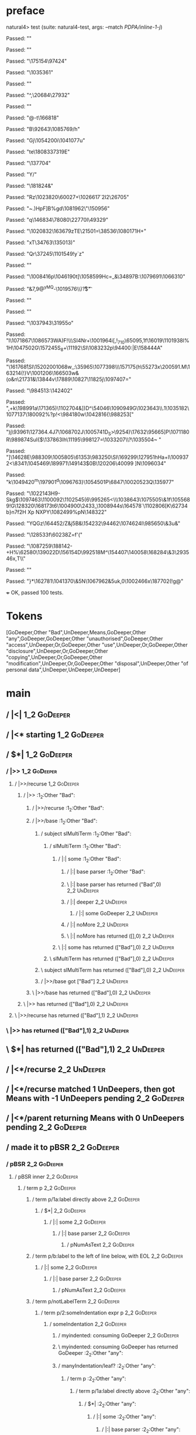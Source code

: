* preface
:PROPERTIES:
:VISIBILITY: folded
:END:

natural4> test (suite: natural4-test, args: --match /PDPA/inline-1-j/)

Passed:
""

Passed:
""

Passed:
"\175154\97424"

Passed:
"\1035361"

Passed:
""

Passed:
"^,\20684\STX\27932"

Passed:
""

Passed:
"@-t\NAKb\166818"

Passed:
"B\92643\EOT\DC1\1085769/h"

Passed:
"Gj\1054200i\1041077u"

Passed:
"te\r\1108016\180833\r\97319E"

Passed:
"\137704"

Passed:
"Y/"

Passed:
"\SO\181824&"

Passed:
"Rz\a\SYN\1023820\60027+\1026617`\DC2I2\26705"

Passed:
"~.)HpF]B%gd\1081962\"\150956"

Passed:
"q\146834\78080\bz\22770I\49329"

Passed:
"\1020832\US\163679zTE\v\EMB\21501=\38536\1080171H\NUL+"

Passed:
"xT\34763\135013)\CAN"

Passed:
"Qr\37245\1101549!y`z"

Passed:
""

Passed:
"\1008416p\1046190t\EMO]\1058599Hc=_&\34897B\DEL:\1079691\1066310"

Passed:
"&7,9@^yMQ\DLE-\1019576\\)\ETX\r?$\ESC\t"

Passed:
""

Passed:
""

Passed:
"\1037943\SUB\31955o"

Passed:
"I\SYN\1071867\ENQ\ETX\1086573WA)F!\DC4\\\SI\SYNa{\DC3G\1095435\ACKS,"

Passed:
"\67816t\n\1004241\&8"

Passed:
"\1015103\v\SI\DC2\165064\ENQP\RSuFtc\1112044\1072752"

Passed:
"c\66375\&6\SUB\SIgD\fR:M\14636\DC3\1086184RDv\1044901\1055077_\1064971\a_o\f\USNZ"

Passed:
"h\DC3\1059255?"

Passed:
"bw\1052415!|c\ESC\1093617\DC2\1036145\CAN0x?{U\161669\DEL6\162564\1019557(c%\n\EM=y\8059"

Passed:
"\94668\120450\8840o\RS\32231VP\4319mW\DELS\f\168562\&5\179545"

Passed:
"\97439\&4I)\EMJ|g\1112041"

Passed:
"\DC1lMJ\199768\160660s]\"go\1068303\FS\1074606FH"

Passed:
"U5Ja\DC28\FS\62000\DC2;\NAK17P\1019625[='e\161247j\1105415=!\CAN1ZX"

Passed:
"RT\DC3i\131604k\1042607\999134\&4\n\33400b(g\SIz\1018119c\ETB\GSiA\DC2\ETX"

Passed:
"N\NUL.\1016200S!gc"

Passed:
"9\1004701\ENQ:\ACK\US\200510\SYN"

Passed:
"\DC3;\EMH\ESC?\73082D3(\t\153618\1036019Wmkd\1232"

Passed:
"\DC3\153262"

Passed:
"\DEL\200077T\DC3\v\SUBm69\13123\154611e\1062196\1071885\1066228\188869hF5\141116\US\CAN\1014991Z\DEL\1059891"

Passed:
"\DC1{\ETB\1029534e\1068150\vCA\tm\1063932\139050=\51759\&7\RS \1018042\991656\SOH\SUBK\28072kzz\DC4\96843j\ENQ\166636"

Passed:
"|XnmJq\1058880\1034148FJfa #j\DC2#\15734\GS\146597\NUL;\1077362-"

Passed:
"!_g68#@]\171297\b\SUBt\DLE\25136\"\200570\74197\136095!A\DEL\STX\DC1"

Passed:
"\NAK\SYN\ESCm>ZR9\96706%c\DEL"

Passed:
"k,\49122]\SYNa\NULysJmL\11791#\1053753G"

Passed:
"\19168\4690M\DC2\1064261\1039679\DC4#t\"\ETX{?bZXs<m~/\1044026a~P\60091\189316v"

Passed:
"1xm!cCC\DC3\171914i*|\57462\DC2e?DQ:B\155726~\157036B\190427WT."

Passed:
"NUzH?\EOT\197508,\32186U\DC4H\987216MBA\SI4\1071249a\74074r@m\ETBK>^\20197\GS \f\"$I\DC1:\\]\ESCG\DC29\157954\1093331"

Passed:
"\30288lm\40027w+F\NAK\1019369\178762\1039747u/ML/k\NAK:\STX[&\1002195R\a`\SYN<Ge\FS\92952V{dU"

Passed:
"\t\119926\1064212'\DC35"

Passed:
"&Ui\vw\NUL=mH\ENQ\136709\10401\1013260\183846XoZ\fz\1023615\NUL_\132647I\143736z\SUB\48404\1007419)Z"

Passed:
"\169172WTg\135082\50101)x#G"

Passed:
"xoE\21301\78660\\\150164\1110642%Q\1093030\SO\USq&5\t\SOH\EOTeo\150330\992985\&2\1109383\b03\1000349\28886\1103770\DC3)-|\1113522h$\30029\71052==\26796,\134413\SYN\ETX<vYhJ"

Passed:
"4\175835\DLE\200802%i\189192s#~\ENQ#;Wd31\54713\RS\"Mh>\NUL\133602-%n\1084473KJ\SOiV\1010226 M-\991557\&3\1043241\&2'\DEL\1075754g\EOTn\992700%H\GS\15786"

Passed:
"v\1031689\vJOx\1063403F\1102883:\f3\t*"

Passed:
"\136338\13873f\139784/\60004\ETX\62563#-t\1070694\RS}8h\\\r\SYN&\1080159h\1081952`LlXd)R0,\44942V\1038971\&3XF\1010458"

Passed:
"C\16777\RS\1030481JX0\SO\"a7D\172172t9G#\132507~U4\1011012\1033307\rT\SUBd\61153\995136\vDrz\US\v\996149\83254\157272"

Passed:
"|\SI\GS#Zv\997745k[Be\176896|>N\92764_"

Passed:
"w\1091995f(\n\1055103\&7+;Q*\DC2X\1047757yl2)5A2/\983413(\74360w\131851Q\n!4\41760"

Passed:
"K\158270\EMJ\1069780&\989944\127992\NAKV4\145917\1035853\\b-\1100245\1094773FC\135919;\996753\41196Xk\1024976?O\144887<\997086u,g\179517\DC3!A\r3\EOTQ\1038880\52729\61519BK"

Passed:
"?\SYN1\24369AC.\8459\v/\1021862\159216\128302\\6/\61713\1062139;"

Passed:
"qs\147324\201004\151793:\1104553\180813r=C7\aY\180945\990427i\ETB\1041129\f\RS;"

Passed:
"3+\SOA#C\28443\&7FIz\73917v#\1010630.w\1089102Ea#\SO\DC1K.%0\997289\10916\GS"

Passed:
"\ETB\NAK\1056811'}j\53245C4-W7\1035843\1059568.\f;PZ~\ETXhz+\1108438g\51266:+\1062138OROOv4le4`\1051747\47492m\a'j\128435\SYN"

Passed:
"{\ETB?\b\1055681.\ETX@\DEL\1102434"

Passed:
"\1086028\ACKp\1062836|\NULMa8\60756?\1079049\46766\63147\1084487M]5u\1021725\62138\197916 ;\1052046d^\EOTai\1052432\188942[8\FS\128408\1024668S6)]\n\1097873\FSd\23952% V\CANfBkF[\163090Tb\f\NAK["

Passed:
" W}\38879N\6506\ESCz\1040432\ESC\DEL\1039296&g\180855C\DC1\NAK@\RS\999648r\138192\99734\189724;4\NAK"

Passed:
"\29737\1112697An%q\1050548\12146>\1040796\rS \179362\RS\1001930nx\101149[\r\ETB\DC1n\1090495X=;\17202\50600u\47958Bs\SYN\136380\&4\172300\f\SIj\140050\1036234\179161\1101712"

Passed:
"F\52011\1028847\CAN(Jc\1057508"

Passed:
"x0c\DLE!\vzd\1073640\EM5\1111449\168700\EOT\tR\188048'%\74517\SI\DC1\1059013\US2\141868\162805/\987051-e\133713?,\EOTfL\1104437$UA\f\1105172\b\1065557\&3\DC4m<W\STX\DLE\NUL\141773\vD!\1079682\146107>"

Passed:
"\nc\200082\a\78747"

Passed:
",]j'\61599\r\178564\SOHQ{\fz\1037919NX\DC3@tQ=\DLEWD/\DLE\49434\DEL\180441\&1#\"\ENQ\EM^\b\CANQ\DC2.\169305nVi\159494|$rZ\10341\DELIre\f"

Passed:
"0\ESCF \64383 ,\ETB\51088A\n\SI\5597+\EOTC\DEL\69844E\1096367aKJ%\1035299\1007308\1014102 \25008z\EMx\DC3s@\62627\184266L\GS\144359\&2\1012746\7252|\ESCL\100869\ENQ\61900\39395\SO\DC1=\EM\62795\176299y\1087279\ETX-8EJ"

Passed:
""

Passed:
"\1097163\61151\83387MvB\1067940j\1066289a9jkr\164843>>\181423\1048386\64059\FS\a"

Passed:
"_\SOd\14743~\DEL\992290\&4\13228.\SOHv\993503f\1035320#\1007901\178374ae\175584\178591\ENQ\1020302\142206!p\SI;"

Passed:
"\1011023\n\1105952\DEL,7\1043402-\155109\1011078yN\24912\155307\177378r\EM)\ESC\SUB\DEL,~\60488\185322\NAK\1099353UXi\1069041R\DC3&\a-gaH\EM\\\RS\SYN4&\SO+=ad?0\EOT\34271\1101658\1045639\1000397\v\1085037A\DC3\1003908v\1056601\DLE6/x"

Passed:
"5dZ\US\57807x8\4217"

Passed:
"V;p\DC2"

Passed:
"G\1084231Az}Y~\173353\DC47q\1002799sZ\GSJ\ETXt/I ,f\GS \CAN\97980}\SIl0N\43143\1008139S\169580\ESC\164180\96338\&7=ORLu\187277/~W?\CAN\FSI\f&\150727\ESC\SOH}L,EM\197631F/\136010AL*\13939!"

Passed:
"WV\1086014tM['-\ACK\132137\147713S5;y\SO\US1\n\ESC\986439a\n\1069367.4\SI.,2\1001688^\98252\1042037$\1036549i\a03\DC3\SOP\31680Bb.=\NAK\9876c\22198\ETXr\\TH\1009349&Y%\1056526\151878\&0\1027102\SOHZf]\149209\ENQY^\6637\&1T\1067835M"

Passed:
"\119985\SUB\ESC+\1004716\1112470\24245\134411\1080147\&9S`PD\r\SI\v\1017009\53706^\DC3)\SOH\990636*x\ETBl}\DC4Nr+\1001964i[,!_710\EOT\65095,\DC1f\ETXW\16019\1101938l%1H\SUB\1047502G\157245S_8+\11192\SI\1083232p\94400\DEL\SO:|E\158444A"

Passed:
"\a\NAKl\161768\r\SI\152020\b\101068w_:\CANo\35965\1077398\\\SOH\157175(h\55273x\200591\EM.M\163214(!\n}V\1001206\166503w\DLE\FS&(o&n\21731&\13844v\17889\10827\US\11825j\ETX\DC4\ETXPN\1097407="

Passed:
"\t\ACK\984513\DELX\DLE:\142402"

Passed:
",+k\198991a\171365)\1102704&\FSg\SO\ACKo\STX[%'.\DC1V\94358\ENQ.q\SI\1002596Z\n"

Passed:
"x\1027952\DC4"

Passed:
"j\1001611\&72z\FS\SO"

Passed:
"/\142790\132636\SO(\46948Tg\11287\FSHu\1044523Z&N\1093185\98224a\58939\DLE\ENQZ\1101974w\1004232T^\"\ESCk6\99344PT\45202\11081\65346\ETXn\ACK\45565S\CAN"

Passed:
"e\1014164\&2P\ESCX\DLE\24481)\1108616\DC3\SI\128419L1]])D^\ETB\54046\1090949G\1023643\DC4\\\CAN\CAN.1\SYNo\SO\1035182\1077137\SYN\180092%\ETX\STX?p!\aY<\984180w\1042816{\988253["

Passed:
"\r\159035\EOTE\SOH)j\SOHd\CANtR\93961\127364.\DC4J7\1068702J\1005741D\ETX_S>\9254)\17632\NAK\DC4\95665]P\NUL\a\ETB\1071180R\989874SuI{$\137863Ih\11195\998127=\1033207\\?\1035504~ "

Passed:
"]\GS\14628E\988309\1005805\61353\983250\SI\169299\FS\127951hHa+l\1009372<\8341\ENQ\1045469\189971\149143$\SOH0B\120206\40099 ]N\CANs\1096034\ENQ"

Passed:
"k\1049420^m\ESC\197901^d\1096763}\1054501P\rh\6847\1002052\DC3Q\ACKpVi\135977"

Passed:
"\1022143H9\CAN\RSWp-Skg$\1097463\1100092\USHjNq\1102545\GS(6\995265<\\\1038643\1075505\&1f\1055689!G\128320\168173t6\1004900\2433\NUL_\1008944s\164578`\1102806[K\62734b}n7f\NAK2H Xp NXPY\1082499\DC2%pN\148322"

Passed:
"YQGz\164452/Z\ETXxt\b\1018505&j5B&\rj\DLE\154232\94462\1074624I\985650\&3u&\ESCh"

Passed:
"\128533f\ETX\NAK\EOTc\60238Z\ETX=f\SYN'("

Passed:
"\1087259\GS\188142-+H%\62580\139022D\156154D\992518M\EM^\154407\140058\168284\&3\GS\29354\NUL6x\ETX,T\\"

Passed:
"\NUL"

Passed:
"}*\SUB\162781\1041370\&5N\ETX\1067962&5uk,0\1002466x\187702(\r\DC3!g@"

+++ OK, passed 100 tests.
* Tokens
[GoDeeper,Other "Bad",UnDeeper,Means,GoDeeper,Other "any",GoDeeper,GoDeeper,Other "unauthorised",GoDeeper,Other "access",UnDeeper,Or,GoDeeper,Other "use",UnDeeper,Or,GoDeeper,Other "disclosure",UnDeeper,Or,GoDeeper,Other "copying",UnDeeper,Or,GoDeeper,Other "modification",UnDeeper,Or,GoDeeper,Other "disposal",UnDeeper,Other "of personal data",UnDeeper,UnDeeper,UnDeeper]
* main
:PROPERTIES:
:VISIBILITY: children
:END:

** / |<|                                                                                                                :1_2:GoDeeper:
** / |<* starting                                                                                                       :1_2:GoDeeper:
** / $*|                                                                                                                :1_2:GoDeeper:
*** / |>>                                                                                                              :1_2:GoDeeper:
**** / |>>/recurse                                                                                                    :1_2:GoDeeper:
***** / |>>                                                                                                           :1_2:Other "Bad":
****** / |>>/recurse                                                                                                 :1_2:Other "Bad":
****** / |>>/base                                                                                                    :1_2:Other "Bad":
******* / subject slMultiTerm                                                                                       :1_2:Other "Bad":
******** / slMultiTerm                                                                                             :1_2:Other "Bad":
********* / |:| some                                                                                              :1_2:Other "Bad":
********** / |:| base parser                                                                                     :1_2:Other "Bad":
********** \ |:| base parser has returned ("Bad",0)                                                               :2_2:UnDeeper:
********** / |:| deeper                                                                                           :2_2:UnDeeper:
*********** / |:| some GoDeeper                                                                                  :2_2:UnDeeper:
********** / |:| noMore                                                                                           :2_2:UnDeeper:
********** \ |:| noMore has returned ([],0)                                                                       :2_2:UnDeeper:
********* \ |:| some has returned (["Bad"],0)                                                                      :2_2:UnDeeper:
******** \ slMultiTerm has returned (["Bad"],0)                                                                     :2_2:UnDeeper:
******* \ subject slMultiTerm has returned (["Bad"],0)                                                               :2_2:UnDeeper:
******* / |>>/base got ["Bad"]                                                                                       :2_2:UnDeeper:
****** \ |>>/base has returned (["Bad"],0)                                                                            :2_2:UnDeeper:
***** \ |>> has returned (["Bad"],0)                                                                                   :2_2:UnDeeper:
**** \ |>>/recurse has returned (["Bad"],1)                                                                             :2_2:UnDeeper:
*** \ |>> has returned (["Bad"],1)                                                                                       :2_2:UnDeeper:
** \ $*| has returned (["Bad"],1)                                                                                         :2_2:UnDeeper:
** / |<*/recurse                                                                                                          :2_2:UnDeeper:
** / |<*/recurse matched 1 UnDeepers, then got Means with -1 UnDeepers pending                                          :2_2:GoDeeper:
** / |<*/parent returning Means with 0 UnDeepers pending                                                                :2_2:GoDeeper:
** / made it to pBSR                                                                                                    :2_2:GoDeeper:
*** / pBSR                                                                                                             :2_2:GoDeeper:
**** / pBSR inner                                                                                                     :2_2:GoDeeper:
***** / term p                                                                                                       :2_2:GoDeeper:
****** / term p/1a:label directly above                                                                             :2_2:GoDeeper:
******* / $*|                                                                                                      :2_2:GoDeeper:
******** / |:| some                                                                                               :2_2:GoDeeper:
********* / |:| base parser                                                                                      :2_2:GoDeeper:
********** / pNumAsText                                                                                         :2_2:GoDeeper:
****** / term p/b:label to the left of line below, with EOL                                                         :2_2:GoDeeper:
******* / |:| some                                                                                                 :2_2:GoDeeper:
******** / |:| base parser                                                                                        :2_2:GoDeeper:
********* / pNumAsText                                                                                           :2_2:GoDeeper:
****** / term p/notLabelTerm                                                                                        :2_2:GoDeeper:
******* / term p/2:someIndentation expr p                                                                          :2_2:GoDeeper:
******** / someIndentation                                                                                        :2_2:GoDeeper:
********* / myindented: consuming GoDeeper                                                                       :2_2:GoDeeper:
********* \ myindented: consuming GoDeeper has returned GoDeeper                                                  :2_2:Other "any":
********* / manyIndentation/leaf?                                                                                 :2_2:Other "any":
********** / term p                                                                                              :2_2:Other "any":
*********** / term p/1a:label directly above                                                                    :2_2:Other "any":
************ / $*|                                                                                             :2_2:Other "any":
************* / |:| some                                                                                      :2_2:Other "any":
************** / |:| base parser                                                                             :2_2:Other "any":
************** \ |:| base parser has returned ("any",0)                                                       :2_3:GoDeeper:
************** / |:| deeper                                                                                   :2_3:GoDeeper:
*************** / |:| some GoDeeper                                                                          :2_3:GoDeeper:
*************** \ |:| some GoDeeper has returned [GoDeeper,GoDeeper]                                            :2_4:Other "unau:
*************** / |:| some                                                                                      :2_4:Other "unau:
**************** / |:| base parser                                                                             :2_4:Other "unau:
**************** \ |:| base parser has returned ("unauthorised",0)                                              :2_5:GoDeeper:
**************** / |:| deeper                                                                                   :2_5:GoDeeper:
***************** / |:| some GoDeeper                                                                          :2_5:GoDeeper:
***************** \ |:| some GoDeeper has returned [GoDeeper]                                                   :2_5:Other "acce:
***************** / |:| some                                                                                    :2_5:Other "acce:
****************** / |:| base parser                                                                           :2_5:Other "acce:
****************** \ |:| base parser has returned ("access",0)                                                  :3_5:UnDeeper:
****************** / |:| deeper                                                                                 :3_5:UnDeeper:
******************* / |:| some GoDeeper                                                                        :3_5:UnDeeper:
****************** / |:| noMore                                                                                 :3_5:UnDeeper:
****************** \ |:| noMore has returned ([],0)                                                             :3_5:UnDeeper:
***************** \ |:| some has returned (["access"],0)                                                         :3_5:UnDeeper:
**************** \ |:| deeper has returned (["access"],1)                                                         :3_5:UnDeeper:
*************** \ |:| some has returned (["unauthorised","access"],1)                                              :3_5:UnDeeper:
************** \ |:| deeper has returned (["unauthorised","access"],3)                                              :3_5:UnDeeper:
************* \ |:| some has returned (["any","unauthorised","access"],3)                                            :3_5:UnDeeper:
************* / pNumAsText                                                                                           :3_5:UnDeeper:
*********** / term p/b:label to the left of line below, with EOL                                                :2_2:Other "any":
************ / |:| some                                                                                        :2_2:Other "any":
************* / |:| base parser                                                                               :2_2:Other "any":
************* \ |:| base parser has returned ("any",0)                                                         :2_3:GoDeeper:
************* / |:| deeper                                                                                     :2_3:GoDeeper:
************** / |:| some GoDeeper                                                                            :2_3:GoDeeper:
************** \ |:| some GoDeeper has returned [GoDeeper,GoDeeper]                                              :2_4:Other "unau:
************** / |:| some                                                                                        :2_4:Other "unau:
*************** / |:| base parser                                                                               :2_4:Other "unau:
*************** \ |:| base parser has returned ("unauthorised",0)                                                :2_5:GoDeeper:
*************** / |:| deeper                                                                                     :2_5:GoDeeper:
**************** / |:| some GoDeeper                                                                            :2_5:GoDeeper:
**************** \ |:| some GoDeeper has returned [GoDeeper]                                                     :2_5:Other "acce:
**************** / |:| some                                                                                      :2_5:Other "acce:
***************** / |:| base parser                                                                             :2_5:Other "acce:
***************** \ |:| base parser has returned ("access",0)                                                    :3_5:UnDeeper:
***************** / |:| deeper                                                                                   :3_5:UnDeeper:
****************** / |:| some GoDeeper                                                                          :3_5:UnDeeper:
***************** / |:| noMore                                                                                   :3_5:UnDeeper:
***************** \ |:| noMore has returned ([],0)                                                               :3_5:UnDeeper:
**************** \ |:| some has returned (["access"],0)                                                           :3_5:UnDeeper:
*************** \ |:| deeper has returned (["access"],1)                                                           :3_5:UnDeeper:
************** \ |:| some has returned (["unauthorised","access"],1)                                                :3_5:UnDeeper:
************* \ |:| deeper has returned (["unauthorised","access"],3)                                                :3_5:UnDeeper:
************ \ |:| some has returned (["any","unauthorised","access"],3)                                              :3_5:UnDeeper:
************ / undeepers                                                                                              :3_5:UnDeeper:
************* / sameLine/undeepers: reached end of line; now need to clear 3 UnDeepers                               :3_5:UnDeeper:
*********** / term p/notLabelTerm                                                                               :2_2:Other "any":
************ / term p/2:someIndentation expr p                                                                 :2_2:Other "any":
************* / someIndentation                                                                               :2_2:Other "any":
************** / myindented: consuming GoDeeper                                                              :2_2:Other "any":
************ / term p/3:plain p                                                                                :2_2:Other "any":
************* / pRelPred                                                                                      :2_2:Other "any":
************** / slRelPred                                                                                   :2_2:Other "any":
*************** / RPConstraint                                                                              :2_2:Other "any":
**************** / $*|                                                                                     :2_2:Other "any":
***************** / slMultiTerm                                                                           :2_2:Other "any":
****************** / |:| some                                                                            :2_2:Other "any":
******************* / |:| base parser                                                                   :2_2:Other "any":
******************* \ |:| base parser has returned ("any",0)                                             :2_3:GoDeeper:
******************* / |:| deeper                                                                         :2_3:GoDeeper:
******************** / |:| some GoDeeper                                                                :2_3:GoDeeper:
******************** \ |:| some GoDeeper has returned [GoDeeper,GoDeeper]                                  :2_4:Other "unau:
******************** / |:| some                                                                            :2_4:Other "unau:
********************* / |:| base parser                                                                   :2_4:Other "unau:
********************* \ |:| base parser has returned ("unauthorised",0)                                    :2_5:GoDeeper:
********************* / |:| deeper                                                                         :2_5:GoDeeper:
********************** / |:| some GoDeeper                                                                :2_5:GoDeeper:
********************** \ |:| some GoDeeper has returned [GoDeeper]                                         :2_5:Other "acce:
********************** / |:| some                                                                          :2_5:Other "acce:
*********************** / |:| base parser                                                                 :2_5:Other "acce:
*********************** \ |:| base parser has returned ("access",0)                                        :3_5:UnDeeper:
*********************** / |:| deeper                                                                       :3_5:UnDeeper:
************************ / |:| some GoDeeper                                                              :3_5:UnDeeper:
*********************** / |:| noMore                                                                       :3_5:UnDeeper:
*********************** \ |:| noMore has returned ([],0)                                                   :3_5:UnDeeper:
********************** \ |:| some has returned (["access"],0)                                               :3_5:UnDeeper:
********************* \ |:| deeper has returned (["access"],1)                                               :3_5:UnDeeper:
******************** \ |:| some has returned (["unauthorised","access"],1)                                    :3_5:UnDeeper:
******************* \ |:| deeper has returned (["unauthorised","access"],3)                                    :3_5:UnDeeper:
****************** \ |:| some has returned (["any","unauthorised","access"],3)                                  :3_5:UnDeeper:
***************** \ slMultiTerm has returned (["any","unauthorised","access"],3)                                 :3_5:UnDeeper:
**************** \ $*| has returned (["any","unauthorised","access"],3)                                           :3_5:UnDeeper:
**************** / |>| calling $>>                                                                                :3_5:UnDeeper:
***************** / $>>                                                                                          :3_5:UnDeeper:
****************** / $>>/recurse                                                                                :3_5:UnDeeper:
****************** / $>>/base                                                                                   :3_5:UnDeeper:
*************** / RPBoolStructR                                                                             :2_2:Other "any":
**************** / $*|                                                                                     :2_2:Other "any":
***************** / slMultiTerm                                                                           :2_2:Other "any":
****************** / |:| some                                                                            :2_2:Other "any":
******************* / |:| base parser                                                                   :2_2:Other "any":
******************* \ |:| base parser has returned ("any",0)                                             :2_3:GoDeeper:
******************* / |:| deeper                                                                         :2_3:GoDeeper:
******************** / |:| some GoDeeper                                                                :2_3:GoDeeper:
******************** \ |:| some GoDeeper has returned [GoDeeper,GoDeeper]                                  :2_4:Other "unau:
******************** / |:| some                                                                            :2_4:Other "unau:
********************* / |:| base parser                                                                   :2_4:Other "unau:
********************* \ |:| base parser has returned ("unauthorised",0)                                    :2_5:GoDeeper:
********************* / |:| deeper                                                                         :2_5:GoDeeper:
********************** / |:| some GoDeeper                                                                :2_5:GoDeeper:
********************** \ |:| some GoDeeper has returned [GoDeeper]                                         :2_5:Other "acce:
********************** / |:| some                                                                          :2_5:Other "acce:
*********************** / |:| base parser                                                                 :2_5:Other "acce:
*********************** \ |:| base parser has returned ("access",0)                                        :3_5:UnDeeper:
*********************** / |:| deeper                                                                       :3_5:UnDeeper:
************************ / |:| some GoDeeper                                                              :3_5:UnDeeper:
*********************** / |:| noMore                                                                       :3_5:UnDeeper:
*********************** \ |:| noMore has returned ([],0)                                                   :3_5:UnDeeper:
********************** \ |:| some has returned (["access"],0)                                               :3_5:UnDeeper:
********************* \ |:| deeper has returned (["access"],1)                                               :3_5:UnDeeper:
******************** \ |:| some has returned (["unauthorised","access"],1)                                    :3_5:UnDeeper:
******************* \ |:| deeper has returned (["unauthorised","access"],3)                                    :3_5:UnDeeper:
****************** \ |:| some has returned (["any","unauthorised","access"],3)                                  :3_5:UnDeeper:
***************** \ slMultiTerm has returned (["any","unauthorised","access"],3)                                 :3_5:UnDeeper:
**************** \ $*| has returned (["any","unauthorised","access"],3)                                           :3_5:UnDeeper:
**************** / |>| calling $>>                                                                                :3_5:UnDeeper:
***************** / $>>                                                                                          :3_5:UnDeeper:
****************** / $>>/recurse                                                                                :3_5:UnDeeper:
****************** / $>>/base                                                                                   :3_5:UnDeeper:
*************** / RPMT                                                                                      :2_2:Other "any":
**************** / $*|                                                                                     :2_2:Other "any":
***************** / slAKA                                                                                 :2_2:Other "any":
****************** / $*|                                                                                 :2_2:Other "any":
******************* / slAKA base                                                                        :2_2:Other "any":
******************** / slMultiTerm                                                                     :2_2:Other "any":
********************* / |:| some                                                                      :2_2:Other "any":
********************** / |:| base parser                                                             :2_2:Other "any":
********************** \ |:| base parser has returned ("any",0)                                       :2_3:GoDeeper:
********************** / |:| deeper                                                                   :2_3:GoDeeper:
*********************** / |:| some GoDeeper                                                          :2_3:GoDeeper:
*********************** \ |:| some GoDeeper has returned [GoDeeper,GoDeeper]                            :2_4:Other "unau:
*********************** / |:| some                                                                      :2_4:Other "unau:
************************ / |:| base parser                                                             :2_4:Other "unau:
************************ \ |:| base parser has returned ("unauthorised",0)                              :2_5:GoDeeper:
************************ / |:| deeper                                                                   :2_5:GoDeeper:
************************* / |:| some GoDeeper                                                          :2_5:GoDeeper:
************************* \ |:| some GoDeeper has returned [GoDeeper]                                   :2_5:Other "acce:
************************* / |:| some                                                                    :2_5:Other "acce:
************************** / |:| base parser                                                           :2_5:Other "acce:
************************** \ |:| base parser has returned ("access",0)                                  :3_5:UnDeeper:
************************** / |:| deeper                                                                 :3_5:UnDeeper:
*************************** / |:| some GoDeeper                                                        :3_5:UnDeeper:
************************** / |:| noMore                                                                 :3_5:UnDeeper:
************************** \ |:| noMore has returned ([],0)                                             :3_5:UnDeeper:
************************* \ |:| some has returned (["access"],0)                                         :3_5:UnDeeper:
************************ \ |:| deeper has returned (["access"],1)                                         :3_5:UnDeeper:
*********************** \ |:| some has returned (["unauthorised","access"],1)                              :3_5:UnDeeper:
********************** \ |:| deeper has returned (["unauthorised","access"],3)                              :3_5:UnDeeper:
********************* \ |:| some has returned (["any","unauthorised","access"],3)                            :3_5:UnDeeper:
******************** \ slMultiTerm has returned (["any","unauthorised","access"],3)                           :3_5:UnDeeper:
******************* \ slAKA base has returned (["any","unauthorised","access"],3)                              :3_5:UnDeeper:
****************** \ $*| has returned (["any","unauthorised","access"],3)                                       :3_5:UnDeeper:
****************** / |>>                                                                                        :3_5:UnDeeper:
******************* / |>>/recurse                                                                              :3_5:UnDeeper:
******************* / |>>/base                                                                                 :3_5:UnDeeper:
******************** / slAKA optional akapart                                                                 :3_5:UnDeeper:
********************* / |?| optional something                                                               :3_5:UnDeeper:
********************** / |>>                                                                                :3_5:UnDeeper:
*********************** / |>>/recurse                                                                      :3_5:UnDeeper:
*********************** / |>>/base                                                                         :3_5:UnDeeper:
************************ / PAKA/akapart                                                                   :3_5:UnDeeper:
************************* / $>|                                                                          :3_5:UnDeeper:
************************** / Aka Token                                                                  :3_5:UnDeeper:
********************* \ |?| optional something has returned (Nothing,0)                                      :3_5:UnDeeper:
******************** \ slAKA optional akapart has returned (Nothing,0)                                        :3_5:UnDeeper:
******************** / |>>/base got Nothing                                                                   :3_5:UnDeeper:
******************* \ |>>/base has returned (Nothing,0)                                                        :3_5:UnDeeper:
****************** \ |>> has returned (Nothing,0)                                                               :3_5:UnDeeper:
****************** / |>>                                                                                        :3_5:UnDeeper:
******************* / |>>/recurse                                                                              :3_5:UnDeeper:
******************* / |>>/base                                                                                 :3_5:UnDeeper:
******************** / slAKA optional typically                                                               :3_5:UnDeeper:
********************* / |?| optional something                                                               :3_5:UnDeeper:
********************** / |>>                                                                                :3_5:UnDeeper:
*********************** / |>>/recurse                                                                      :3_5:UnDeeper:
*********************** / |>>/base                                                                         :3_5:UnDeeper:
************************ / typically                                                                      :3_5:UnDeeper:
************************* / $>|                                                                          :3_5:UnDeeper:
********************* \ |?| optional something has returned (Nothing,0)                                      :3_5:UnDeeper:
******************** \ slAKA optional typically has returned (Nothing,0)                                      :3_5:UnDeeper:
******************** / |>>/base got Nothing                                                                   :3_5:UnDeeper:
******************* \ |>>/base has returned (Nothing,0)                                                        :3_5:UnDeeper:
****************** \ |>> has returned (Nothing,0)                                                               :3_5:UnDeeper:
****************** / slAKA: proceeding after base and entityalias are retrieved ...                             :3_5:UnDeeper:
****************** / pAKA: entityalias = Nothing                                                                :3_5:UnDeeper:
***************** \ slAKA has returned (["any","unauthorised","access"],3)                                       :3_5:UnDeeper:
**************** \ $*| has returned (["any","unauthorised","access"],3)                                           :3_5:UnDeeper:
*************** \ RPMT has returned (RPMT ["any","unauthorised","access"],3)                                       :3_5:UnDeeper:
************** \ slRelPred has returned (RPMT ["any","unauthorised","access"],3)                                    :3_5:UnDeeper:
************** / undeepers                                                                                          :3_5:UnDeeper:
*************** / sameLine/undeepers: reached end of line; now need to clear 3 UnDeepers                           :3_5:UnDeeper:
********* / manyIndentation/deeper; calling someIndentation                                                       :2_2:Other "any":
********** / someIndentation                                                                                     :2_2:Other "any":
*********** / myindented: consuming GoDeeper                                                                    :2_2:Other "any":
******* / term p/3:plain p                                                                                         :2_2:GoDeeper:
******** / pRelPred                                                                                               :2_2:GoDeeper:
********* / slRelPred                                                                                            :2_2:GoDeeper:
********** / RPConstraint                                                                                       :2_2:GoDeeper:
*********** / $*|                                                                                              :2_2:GoDeeper:
************ / slMultiTerm                                                                                    :2_2:GoDeeper:
************* / |:| some                                                                                     :2_2:GoDeeper:
************** / |:| base parser                                                                            :2_2:GoDeeper:
*************** / pNumAsText                                                                               :2_2:GoDeeper:
********** / RPBoolStructR                                                                                      :2_2:GoDeeper:
*********** / $*|                                                                                              :2_2:GoDeeper:
************ / slMultiTerm                                                                                    :2_2:GoDeeper:
************* / |:| some                                                                                     :2_2:GoDeeper:
************** / |:| base parser                                                                            :2_2:GoDeeper:
*************** / pNumAsText                                                                               :2_2:GoDeeper:
********** / RPMT                                                                                               :2_2:GoDeeper:
*********** / $*|                                                                                              :2_2:GoDeeper:
************ / slAKA                                                                                          :2_2:GoDeeper:
************* / $*|                                                                                          :2_2:GoDeeper:
************** / slAKA base                                                                                 :2_2:GoDeeper:
*************** / slMultiTerm                                                                              :2_2:GoDeeper:
**************** / |:| some                                                                               :2_2:GoDeeper:
***************** / |:| base parser                                                                      :2_2:GoDeeper:
****************** / pNumAsText                                                                         :2_2:GoDeeper:
**** / withPrePost                                                                                                    :2_2:GoDeeper:
***** / expectUnDeepers                                                                                              :2_2:GoDeeper:
****** / pNumAsText                                                                                                 :2_2:GoDeeper:
****** / pNumAsText                                                                                                   :2_3:GoDeeper:
****** / pNumAsText                                                                                                     :2_4:GoDeeper:
****** / pNumAsText                                                                                                       :2_5:GoDeeper:
****** / ignoring ["GD","any","GD","GD","unauthorised","GD","access"]                                                    :3_4:Or:
**** / $*|                                                                                                            :2_2:GoDeeper:
***** / pre part                                                                                                     :2_2:GoDeeper:
****** / aboveNextLineKeyword                                                                                        :2_2:Other "any":
******* / |<|                                                                                                       :2_2:Other "any":
******* / |<* starting                                                                                              :2_2:Other "any":
******* / ->| trying to consume 1 GoDeepers                                                                         :2_2:Other "any":
******* / $*|                                                                                                       :2_2:Other "any":
******* \ $*| has returned ((),0)                                                                                   :2_2:Other "any":
****** / /*= lookAhead failed, delegating to plain /+=                                                               :2_2:Other "any":
****** / aboveNextLineKeyword                                                                                         :2_3:GoDeeper:
******* / |<|                                                                                                        :2_3:GoDeeper:
******* / |<* starting                                                                                               :2_3:GoDeeper:
******* / ->| trying to consume 1 GoDeepers                                                                          :2_3:GoDeeper:
******* / $*|                                                                                                        :2_3:GoDeeper:
******* \ $*| has returned ((),0)                                                                                    :2_3:GoDeeper:
******* / ->| success                                                                                                  :2_4:GoDeeper:
******* / |>>                                                                                                          :2_4:GoDeeper:
******** / |>>/recurse                                                                                                :2_4:GoDeeper:
********* / |>>                                                                                                       :2_4:Other "unau:
********** / |>>/recurse                                                                                             :2_4:Other "unau:
********** / |>>/base                                                                                                :2_4:Other "unau:
*********** / slMultiTerm                                                                                           :2_4:Other "unau:
************ / |:| some                                                                                            :2_4:Other "unau:
************* / |:| base parser                                                                                   :2_4:Other "unau:
************* \ |:| base parser has returned ("unauthorised",0)                                                    :2_5:GoDeeper:
************* / |:| deeper                                                                                         :2_5:GoDeeper:
************** / |:| some GoDeeper                                                                                :2_5:GoDeeper:
************** \ |:| some GoDeeper has returned [GoDeeper]                                                         :2_5:Other "acce:
************** / |:| some                                                                                          :2_5:Other "acce:
*************** / |:| base parser                                                                                 :2_5:Other "acce:
*************** \ |:| base parser has returned ("access",0)                                                        :3_5:UnDeeper:
*************** / |:| deeper                                                                                       :3_5:UnDeeper:
**************** / |:| some GoDeeper                                                                              :3_5:UnDeeper:
*************** / |:| noMore                                                                                       :3_5:UnDeeper:
*************** \ |:| noMore has returned ([],0)                                                                   :3_5:UnDeeper:
************** \ |:| some has returned (["access"],0)                                                               :3_5:UnDeeper:
************* \ |:| deeper has returned (["access"],1)                                                               :3_5:UnDeeper:
************ \ |:| some has returned (["unauthorised","access"],1)                                                    :3_5:UnDeeper:
*********** \ slMultiTerm has returned (["unauthorised","access"],1)                                                   :3_5:UnDeeper:
*********** / |>>/base got ["unauthorised","access"]                                                                   :3_5:UnDeeper:
********** \ |>>/base has returned (["unauthorised","access"],1)                                                        :3_5:UnDeeper:
********* \ |>> has returned (["unauthorised","access"],1)                                                               :3_5:UnDeeper:
******** \ |>>/recurse has returned (["unauthorised","access"],2)                                                         :3_5:UnDeeper:
******* \ |>> has returned (["unauthorised","access"],2)                                                                   :3_5:UnDeeper:
******* / |<*/recurse                                                                                                      :3_5:UnDeeper:
******* / |<*/recurse matched 1 UnDeepers, then got Or with -1 UnDeepers pending                                         :3_5:GoDeeper:
******* / |<*/parent returning Or with 2 UnDeepers pending                                                               :3_5:GoDeeper:
****** \ aboveNextLineKeyword has returned ((["unauthorised","access"],Or),2)                                             :3_5:GoDeeper:
****** / got back toreturn=(["unauthorised","access"],Or) with n=2; maxDepth=1; guard is n < maxDepth = False             :3_5:GoDeeper:
****** / /*= lookAhead failed, delegating to plain /+=                                                                :2_3:GoDeeper:
****** / aboveNextLineKeyword                                                                                           :2_4:GoDeeper:
******* / |<|                                                                                                          :2_4:GoDeeper:
******* / |<* starting                                                                                                 :2_4:GoDeeper:
******* / ->| trying to consume 1 GoDeepers                                                                            :2_4:GoDeeper:
******* / $*|                                                                                                          :2_4:GoDeeper:
******* \ $*| has returned ((),0)                                                                                      :2_4:GoDeeper:
******* / ->| success                                                                                                   :2_4:Other "unau:
******* / |>>                                                                                                           :2_4:Other "unau:
******** / |>>/recurse                                                                                                 :2_4:Other "unau:
******** / |>>/base                                                                                                    :2_4:Other "unau:
********* / slMultiTerm                                                                                               :2_4:Other "unau:
********** / |:| some                                                                                                :2_4:Other "unau:
*********** / |:| base parser                                                                                       :2_4:Other "unau:
*********** \ |:| base parser has returned ("unauthorised",0)                                                        :2_5:GoDeeper:
*********** / |:| deeper                                                                                             :2_5:GoDeeper:
************ / |:| some GoDeeper                                                                                    :2_5:GoDeeper:
************ \ |:| some GoDeeper has returned [GoDeeper]                                                             :2_5:Other "acce:
************ / |:| some                                                                                              :2_5:Other "acce:
************* / |:| base parser                                                                                     :2_5:Other "acce:
************* \ |:| base parser has returned ("access",0)                                                            :3_5:UnDeeper:
************* / |:| deeper                                                                                           :3_5:UnDeeper:
************** / |:| some GoDeeper                                                                                  :3_5:UnDeeper:
************* / |:| noMore                                                                                           :3_5:UnDeeper:
************* \ |:| noMore has returned ([],0)                                                                       :3_5:UnDeeper:
************ \ |:| some has returned (["access"],0)                                                                   :3_5:UnDeeper:
*********** \ |:| deeper has returned (["access"],1)                                                                   :3_5:UnDeeper:
********** \ |:| some has returned (["unauthorised","access"],1)                                                        :3_5:UnDeeper:
********* \ slMultiTerm has returned (["unauthorised","access"],1)                                                       :3_5:UnDeeper:
********* / |>>/base got ["unauthorised","access"]                                                                       :3_5:UnDeeper:
******** \ |>>/base has returned (["unauthorised","access"],1)                                                            :3_5:UnDeeper:
******* \ |>> has returned (["unauthorised","access"],1)                                                                   :3_5:UnDeeper:
******* / |<*/recurse                                                                                                      :3_5:UnDeeper:
******* / |<*/recurse matched 1 UnDeepers, then got Or with -1 UnDeepers pending                                         :3_5:GoDeeper:
******* / |<*/parent returning Or with 1 UnDeepers pending                                                               :3_5:GoDeeper:
****** \ aboveNextLineKeyword has returned ((["unauthorised","access"],Or),1)                                             :3_5:GoDeeper:
****** / got back toreturn=(["unauthorised","access"],Or) with n=1; maxDepth=1; guard is n < maxDepth = False             :3_5:GoDeeper:
****** / /*= lookAhead failed, delegating to plain /+=                                                                  :2_4:GoDeeper:
****** / aboveNextLineKeyword                                                                                            :2_4:Other "unau:
******* / |<|                                                                                                           :2_4:Other "unau:
******* / |<* starting                                                                                                  :2_4:Other "unau:
******* / ->| trying to consume 1 GoDeepers                                                                             :2_4:Other "unau:
******* / $*|                                                                                                           :2_4:Other "unau:
******* \ $*| has returned ((),0)                                                                                       :2_4:Other "unau:
****** / /*= lookAhead failed, delegating to plain /+=                                                                   :2_4:Other "unau:
****** / aboveNextLineKeyword                                                                                             :2_5:GoDeeper:
******* / |<|                                                                                                            :2_5:GoDeeper:
******* / |<* starting                                                                                                   :2_5:GoDeeper:
******* / ->| trying to consume 1 GoDeepers                                                                              :2_5:GoDeeper:
******* / $*|                                                                                                            :2_5:GoDeeper:
******* \ $*| has returned ((),0)                                                                                        :2_5:GoDeeper:
******* / ->| success                                                                                                     :2_5:Other "acce:
******* / |>>                                                                                                             :2_5:Other "acce:
******** / |>>/recurse                                                                                                   :2_5:Other "acce:
******** / |>>/base                                                                                                      :2_5:Other "acce:
********* / slMultiTerm                                                                                                 :2_5:Other "acce:
********** / |:| some                                                                                                  :2_5:Other "acce:
*********** / |:| base parser                                                                                         :2_5:Other "acce:
*********** \ |:| base parser has returned ("access",0)                                                                :3_5:UnDeeper:
*********** / |:| deeper                                                                                               :3_5:UnDeeper:
************ / |:| some GoDeeper                                                                                      :3_5:UnDeeper:
*********** / |:| noMore                                                                                               :3_5:UnDeeper:
*********** \ |:| noMore has returned ([],0)                                                                           :3_5:UnDeeper:
********** \ |:| some has returned (["access"],0)                                                                       :3_5:UnDeeper:
********* \ slMultiTerm has returned (["access"],0)                                                                      :3_5:UnDeeper:
********* / |>>/base got ["access"]                                                                                      :3_5:UnDeeper:
******** \ |>>/base has returned (["access"],0)                                                                           :3_5:UnDeeper:
******* \ |>> has returned (["access"],0)                                                                                  :3_5:UnDeeper:
******* / |<*/recurse                                                                                                      :3_5:UnDeeper:
******* / |<*/recurse matched 1 UnDeepers, then got Or with -1 UnDeepers pending                                         :3_5:GoDeeper:
******* / |<*/parent returning Or with 0 UnDeepers pending                                                               :3_5:GoDeeper:
****** \ aboveNextLineKeyword has returned ((["access"],Or),0)                                                            :3_5:GoDeeper:
****** / got back toreturn=(["access"],Or) with n=0; maxDepth=1; guard is n < maxDepth = True                             :3_5:GoDeeper:
****** / /*= lookAhead succeeded, recursing greedily                                                                      :2_5:GoDeeper:
****** / aboveNextLineKeyword                                                                                              :2_5:Other "acce:
******* / |<|                                                                                                             :2_5:Other "acce:
******* / |<* starting                                                                                                    :2_5:Other "acce:
******* / ->| trying to consume 1 GoDeepers                                                                               :2_5:Other "acce:
******* / $*|                                                                                                             :2_5:Other "acce:
******* \ $*| has returned ((),0)                                                                                         :2_5:Other "acce:
****** / /*= lookAhead failed, delegating to plain /+=                                                                     :2_5:Other "acce:
****** / aboveNextLineKeyword                                                                                               :3_5:UnDeeper:
******* / |<|                                                                                                              :3_5:UnDeeper:
******* / |<* starting                                                                                                     :3_5:UnDeeper:
******* / ->| trying to consume 1 GoDeepers                                                                                :3_5:UnDeeper:
******* / $*|                                                                                                              :3_5:UnDeeper:
******* \ $*| has returned ((),0)                                                                                          :3_5:UnDeeper:
****** / /*= lookAhead failed, delegating to plain /+=                                                                      :3_5:UnDeeper:
****** / /*= lookAhead succeeded, greedy recursion failed (no p1); returning p2.                                          :2_5:GoDeeper:
***** \ pre part has returned (["any","unauthorised"],3)                                                                   :2_5:GoDeeper:
**** \ $*| has returned (["any","unauthorised"],3)                                                                          :2_5:GoDeeper:
**** / made it to inner parser                                                                                              :2_5:GoDeeper:
***** / pBSR inner                                                                                                         :2_5:GoDeeper:
****** / term p                                                                                                           :2_5:GoDeeper:
******* / term p/1a:label directly above                                                                                 :2_5:GoDeeper:
******** / $*|                                                                                                          :2_5:GoDeeper:
********* / |:| some                                                                                                   :2_5:GoDeeper:
********** / |:| base parser                                                                                          :2_5:GoDeeper:
*********** / pNumAsText                                                                                             :2_5:GoDeeper:
******* / term p/b:label to the left of line below, with EOL                                                             :2_5:GoDeeper:
******** / |:| some                                                                                                     :2_5:GoDeeper:
********* / |:| base parser                                                                                            :2_5:GoDeeper:
********** / pNumAsText                                                                                               :2_5:GoDeeper:
******* / term p/notLabelTerm                                                                                            :2_5:GoDeeper:
******** / term p/2:someIndentation expr p                                                                              :2_5:GoDeeper:
********* / someIndentation                                                                                            :2_5:GoDeeper:
********** / myindented: consuming GoDeeper                                                                           :2_5:GoDeeper:
********** \ myindented: consuming GoDeeper has returned GoDeeper                                                      :2_5:Other "acce:
********** / manyIndentation/leaf?                                                                                     :2_5:Other "acce:
*********** / term p                                                                                                  :2_5:Other "acce:
************ / term p/1a:label directly above                                                                        :2_5:Other "acce:
************* / $*|                                                                                                 :2_5:Other "acce:
************** / |:| some                                                                                          :2_5:Other "acce:
*************** / |:| base parser                                                                                 :2_5:Other "acce:
*************** \ |:| base parser has returned ("access",0)                                                        :3_5:UnDeeper:
*************** / |:| deeper                                                                                       :3_5:UnDeeper:
**************** / |:| some GoDeeper                                                                              :3_5:UnDeeper:
*************** / |:| noMore                                                                                       :3_5:UnDeeper:
*************** \ |:| noMore has returned ([],0)                                                                   :3_5:UnDeeper:
************** \ |:| some has returned (["access"],0)                                                               :3_5:UnDeeper:
************** / pNumAsText                                                                                         :3_5:UnDeeper:
************ / term p/b:label to the left of line below, with EOL                                                    :2_5:Other "acce:
************* / |:| some                                                                                            :2_5:Other "acce:
************** / |:| base parser                                                                                   :2_5:Other "acce:
************** \ |:| base parser has returned ("access",0)                                                          :3_5:UnDeeper:
************** / |:| deeper                                                                                         :3_5:UnDeeper:
*************** / |:| some GoDeeper                                                                                :3_5:UnDeeper:
************** / |:| noMore                                                                                         :3_5:UnDeeper:
************** \ |:| noMore has returned ([],0)                                                                     :3_5:UnDeeper:
************* \ |:| some has returned (["access"],0)                                                                 :3_5:UnDeeper:
************* / undeepers                                                                                            :3_5:UnDeeper:
************** / sameLine/undeepers: reached end of line; now need to clear 0 UnDeepers                             :3_5:UnDeeper:
************** / sameLine: success!                                                                                 :3_5:UnDeeper:
************* \ undeepers has returned ()                                                                            :3_5:UnDeeper:
************* / matching EOL                                                                                         :3_5:UnDeeper:
************ / term p/notLabelTerm                                                                                   :2_5:Other "acce:
************* / term p/2:someIndentation expr p                                                                     :2_5:Other "acce:
************** / someIndentation                                                                                   :2_5:Other "acce:
*************** / myindented: consuming GoDeeper                                                                  :2_5:Other "acce:
************* / term p/3:plain p                                                                                    :2_5:Other "acce:
************** / pRelPred                                                                                          :2_5:Other "acce:
*************** / slRelPred                                                                                       :2_5:Other "acce:
**************** / RPConstraint                                                                                  :2_5:Other "acce:
***************** / $*|                                                                                         :2_5:Other "acce:
****************** / slMultiTerm                                                                               :2_5:Other "acce:
******************* / |:| some                                                                                :2_5:Other "acce:
******************** / |:| base parser                                                                       :2_5:Other "acce:
******************** \ |:| base parser has returned ("access",0)                                              :3_5:UnDeeper:
******************** / |:| deeper                                                                             :3_5:UnDeeper:
********************* / |:| some GoDeeper                                                                    :3_5:UnDeeper:
******************** / |:| noMore                                                                             :3_5:UnDeeper:
******************** \ |:| noMore has returned ([],0)                                                         :3_5:UnDeeper:
******************* \ |:| some has returned (["access"],0)                                                     :3_5:UnDeeper:
****************** \ slMultiTerm has returned (["access"],0)                                                    :3_5:UnDeeper:
***************** \ $*| has returned (["access"],0)                                                              :3_5:UnDeeper:
***************** / |>| calling $>>                                                                              :3_5:UnDeeper:
****************** / $>>                                                                                        :3_5:UnDeeper:
******************* / $>>/recurse                                                                              :3_5:UnDeeper:
******************* / $>>/base                                                                                 :3_5:UnDeeper:
**************** / RPBoolStructR                                                                                 :2_5:Other "acce:
***************** / $*|                                                                                         :2_5:Other "acce:
****************** / slMultiTerm                                                                               :2_5:Other "acce:
******************* / |:| some                                                                                :2_5:Other "acce:
******************** / |:| base parser                                                                       :2_5:Other "acce:
******************** \ |:| base parser has returned ("access",0)                                              :3_5:UnDeeper:
******************** / |:| deeper                                                                             :3_5:UnDeeper:
********************* / |:| some GoDeeper                                                                    :3_5:UnDeeper:
******************** / |:| noMore                                                                             :3_5:UnDeeper:
******************** \ |:| noMore has returned ([],0)                                                         :3_5:UnDeeper:
******************* \ |:| some has returned (["access"],0)                                                     :3_5:UnDeeper:
****************** \ slMultiTerm has returned (["access"],0)                                                    :3_5:UnDeeper:
***************** \ $*| has returned (["access"],0)                                                              :3_5:UnDeeper:
***************** / |>| calling $>>                                                                              :3_5:UnDeeper:
****************** / $>>                                                                                        :3_5:UnDeeper:
******************* / $>>/recurse                                                                              :3_5:UnDeeper:
******************* / $>>/base                                                                                 :3_5:UnDeeper:
**************** / RPMT                                                                                          :2_5:Other "acce:
***************** / $*|                                                                                         :2_5:Other "acce:
****************** / slAKA                                                                                     :2_5:Other "acce:
******************* / $*|                                                                                     :2_5:Other "acce:
******************** / slAKA base                                                                            :2_5:Other "acce:
********************* / slMultiTerm                                                                         :2_5:Other "acce:
********************** / |:| some                                                                          :2_5:Other "acce:
*********************** / |:| base parser                                                                 :2_5:Other "acce:
*********************** \ |:| base parser has returned ("access",0)                                        :3_5:UnDeeper:
*********************** / |:| deeper                                                                       :3_5:UnDeeper:
************************ / |:| some GoDeeper                                                              :3_5:UnDeeper:
*********************** / |:| noMore                                                                       :3_5:UnDeeper:
*********************** \ |:| noMore has returned ([],0)                                                   :3_5:UnDeeper:
********************** \ |:| some has returned (["access"],0)                                               :3_5:UnDeeper:
********************* \ slMultiTerm has returned (["access"],0)                                              :3_5:UnDeeper:
******************** \ slAKA base has returned (["access"],0)                                                 :3_5:UnDeeper:
******************* \ $*| has returned (["access"],0)                                                          :3_5:UnDeeper:
******************* / |>>                                                                                      :3_5:UnDeeper:
******************** / |>>/recurse                                                                            :3_5:UnDeeper:
******************** / |>>/base                                                                               :3_5:UnDeeper:
********************* / slAKA optional akapart                                                               :3_5:UnDeeper:
********************** / |?| optional something                                                             :3_5:UnDeeper:
*********************** / |>>                                                                              :3_5:UnDeeper:
************************ / |>>/recurse                                                                    :3_5:UnDeeper:
************************ / |>>/base                                                                       :3_5:UnDeeper:
************************* / PAKA/akapart                                                                 :3_5:UnDeeper:
************************** / $>|                                                                        :3_5:UnDeeper:
*************************** / Aka Token                                                                :3_5:UnDeeper:
********************** \ |?| optional something has returned (Nothing,0)                                    :3_5:UnDeeper:
********************* \ slAKA optional akapart has returned (Nothing,0)                                      :3_5:UnDeeper:
********************* / |>>/base got Nothing                                                                 :3_5:UnDeeper:
******************** \ |>>/base has returned (Nothing,0)                                                      :3_5:UnDeeper:
******************* \ |>> has returned (Nothing,0)                                                             :3_5:UnDeeper:
******************* / |>>                                                                                      :3_5:UnDeeper:
******************** / |>>/recurse                                                                            :3_5:UnDeeper:
******************** / |>>/base                                                                               :3_5:UnDeeper:
********************* / slAKA optional typically                                                             :3_5:UnDeeper:
********************** / |?| optional something                                                             :3_5:UnDeeper:
*********************** / |>>                                                                              :3_5:UnDeeper:
************************ / |>>/recurse                                                                    :3_5:UnDeeper:
************************ / |>>/base                                                                       :3_5:UnDeeper:
************************* / typically                                                                    :3_5:UnDeeper:
************************** / $>|                                                                        :3_5:UnDeeper:
********************** \ |?| optional something has returned (Nothing,0)                                    :3_5:UnDeeper:
********************* \ slAKA optional typically has returned (Nothing,0)                                    :3_5:UnDeeper:
********************* / |>>/base got Nothing                                                                 :3_5:UnDeeper:
******************** \ |>>/base has returned (Nothing,0)                                                      :3_5:UnDeeper:
******************* \ |>> has returned (Nothing,0)                                                             :3_5:UnDeeper:
******************* / slAKA: proceeding after base and entityalias are retrieved ...                           :3_5:UnDeeper:
******************* / pAKA: entityalias = Nothing                                                              :3_5:UnDeeper:
****************** \ slAKA has returned (["access"],0)                                                          :3_5:UnDeeper:
***************** \ $*| has returned (["access"],0)                                                              :3_5:UnDeeper:
**************** \ RPMT has returned (RPMT ["access"],0)                                                          :3_5:UnDeeper:
*************** \ slRelPred has returned (RPMT ["access"],0)                                                       :3_5:UnDeeper:
*************** / undeepers                                                                                        :3_5:UnDeeper:
**************** / sameLine/undeepers: reached end of line; now need to clear 0 UnDeepers                         :3_5:UnDeeper:
**************** / sameLine: success!                                                                             :3_5:UnDeeper:
*************** \ undeepers has returned ()                                                                        :3_5:UnDeeper:
************** \ pRelPred has returned RPMT ["access"]                                                              :3_5:UnDeeper:
************* \ term p/3:plain p has returned MyLeaf (RPMT ["access"])                                               :3_5:UnDeeper:
************ \ term p/notLabelTerm has returned MyLeaf (RPMT ["access"])                                              :3_5:UnDeeper:
*********** \ term p has returned MyLeaf (RPMT ["access"])                                                             :3_5:UnDeeper:
*********** / binary(Or)                                                                                               :3_5:UnDeeper:
*********** / binary(And)                                                                                              :3_5:UnDeeper:
*********** / binary(SetLess)                                                                                          :3_5:UnDeeper:
*********** / binary(SetPlus)                                                                                          :3_5:UnDeeper:
********** \ manyIndentation/leaf? has returned MyLeaf (RPMT ["access"])                                                :3_5:UnDeeper:
********** / myindented: consuming UnDeeper                                                                             :3_5:UnDeeper:
********** \ myindented: consuming UnDeeper has returned UnDeeper                                                    :3_4:Or:
********* \ someIndentation has returned MyLeaf (RPMT ["access"])                                                     :3_4:Or:
******** \ term p/2:someIndentation expr p has returned MyLeaf (RPMT ["access"])                                       :3_4:Or:
******* \ term p/notLabelTerm has returned MyLeaf (RPMT ["access"])                                                     :3_4:Or:
****** \ term p has returned MyLeaf (RPMT ["access"])                                                                    :3_4:Or:
****** / binary(Or)                                                                                                      :3_4:Or:
****** \ binary(Or) has returned Or                                                                                       :3_5:GoDeeper:
****** / term p                                                                                                           :3_5:GoDeeper:
******* / term p/1a:label directly above                                                                                 :3_5:GoDeeper:
******** / $*|                                                                                                          :3_5:GoDeeper:
********* / |:| some                                                                                                   :3_5:GoDeeper:
********** / |:| base parser                                                                                          :3_5:GoDeeper:
*********** / pNumAsText                                                                                             :3_5:GoDeeper:
******* / term p/b:label to the left of line below, with EOL                                                             :3_5:GoDeeper:
******** / |:| some                                                                                                     :3_5:GoDeeper:
********* / |:| base parser                                                                                            :3_5:GoDeeper:
********** / pNumAsText                                                                                               :3_5:GoDeeper:
******* / term p/notLabelTerm                                                                                            :3_5:GoDeeper:
******** / term p/2:someIndentation expr p                                                                              :3_5:GoDeeper:
********* / someIndentation                                                                                            :3_5:GoDeeper:
********** / myindented: consuming GoDeeper                                                                           :3_5:GoDeeper:
********** \ myindented: consuming GoDeeper has returned GoDeeper                                                      :3_5:Other "use":
********** / manyIndentation/leaf?                                                                                     :3_5:Other "use":
*********** / term p                                                                                                  :3_5:Other "use":
************ / term p/1a:label directly above                                                                        :3_5:Other "use":
************* / $*|                                                                                                 :3_5:Other "use":
************** / |:| some                                                                                          :3_5:Other "use":
*************** / |:| base parser                                                                                 :3_5:Other "use":
*************** \ |:| base parser has returned ("use",0)                                                           :4_5:UnDeeper:
*************** / |:| deeper                                                                                       :4_5:UnDeeper:
**************** / |:| some GoDeeper                                                                              :4_5:UnDeeper:
*************** / |:| noMore                                                                                       :4_5:UnDeeper:
*************** \ |:| noMore has returned ([],0)                                                                   :4_5:UnDeeper:
************** \ |:| some has returned (["use"],0)                                                                  :4_5:UnDeeper:
************** / pNumAsText                                                                                         :4_5:UnDeeper:
************ / term p/b:label to the left of line below, with EOL                                                    :3_5:Other "use":
************* / |:| some                                                                                            :3_5:Other "use":
************** / |:| base parser                                                                                   :3_5:Other "use":
************** \ |:| base parser has returned ("use",0)                                                             :4_5:UnDeeper:
************** / |:| deeper                                                                                         :4_5:UnDeeper:
*************** / |:| some GoDeeper                                                                                :4_5:UnDeeper:
************** / |:| noMore                                                                                         :4_5:UnDeeper:
************** \ |:| noMore has returned ([],0)                                                                     :4_5:UnDeeper:
************* \ |:| some has returned (["use"],0)                                                                    :4_5:UnDeeper:
************* / undeepers                                                                                            :4_5:UnDeeper:
************** / sameLine/undeepers: reached end of line; now need to clear 0 UnDeepers                             :4_5:UnDeeper:
************** / sameLine: success!                                                                                 :4_5:UnDeeper:
************* \ undeepers has returned ()                                                                            :4_5:UnDeeper:
************* / matching EOL                                                                                         :4_5:UnDeeper:
************ / term p/notLabelTerm                                                                                   :3_5:Other "use":
************* / term p/2:someIndentation expr p                                                                     :3_5:Other "use":
************** / someIndentation                                                                                   :3_5:Other "use":
*************** / myindented: consuming GoDeeper                                                                  :3_5:Other "use":
************* / term p/3:plain p                                                                                    :3_5:Other "use":
************** / pRelPred                                                                                          :3_5:Other "use":
*************** / slRelPred                                                                                       :3_5:Other "use":
**************** / RPConstraint                                                                                  :3_5:Other "use":
***************** / $*|                                                                                         :3_5:Other "use":
****************** / slMultiTerm                                                                               :3_5:Other "use":
******************* / |:| some                                                                                :3_5:Other "use":
******************** / |:| base parser                                                                       :3_5:Other "use":
******************** \ |:| base parser has returned ("use",0)                                                 :4_5:UnDeeper:
******************** / |:| deeper                                                                             :4_5:UnDeeper:
********************* / |:| some GoDeeper                                                                    :4_5:UnDeeper:
******************** / |:| noMore                                                                             :4_5:UnDeeper:
******************** \ |:| noMore has returned ([],0)                                                         :4_5:UnDeeper:
******************* \ |:| some has returned (["use"],0)                                                        :4_5:UnDeeper:
****************** \ slMultiTerm has returned (["use"],0)                                                       :4_5:UnDeeper:
***************** \ $*| has returned (["use"],0)                                                                 :4_5:UnDeeper:
***************** / |>| calling $>>                                                                              :4_5:UnDeeper:
****************** / $>>                                                                                        :4_5:UnDeeper:
******************* / $>>/recurse                                                                              :4_5:UnDeeper:
******************* / $>>/base                                                                                 :4_5:UnDeeper:
**************** / RPBoolStructR                                                                                 :3_5:Other "use":
***************** / $*|                                                                                         :3_5:Other "use":
****************** / slMultiTerm                                                                               :3_5:Other "use":
******************* / |:| some                                                                                :3_5:Other "use":
******************** / |:| base parser                                                                       :3_5:Other "use":
******************** \ |:| base parser has returned ("use",0)                                                 :4_5:UnDeeper:
******************** / |:| deeper                                                                             :4_5:UnDeeper:
********************* / |:| some GoDeeper                                                                    :4_5:UnDeeper:
******************** / |:| noMore                                                                             :4_5:UnDeeper:
******************** \ |:| noMore has returned ([],0)                                                         :4_5:UnDeeper:
******************* \ |:| some has returned (["use"],0)                                                        :4_5:UnDeeper:
****************** \ slMultiTerm has returned (["use"],0)                                                       :4_5:UnDeeper:
***************** \ $*| has returned (["use"],0)                                                                 :4_5:UnDeeper:
***************** / |>| calling $>>                                                                              :4_5:UnDeeper:
****************** / $>>                                                                                        :4_5:UnDeeper:
******************* / $>>/recurse                                                                              :4_5:UnDeeper:
******************* / $>>/base                                                                                 :4_5:UnDeeper:
**************** / RPMT                                                                                          :3_5:Other "use":
***************** / $*|                                                                                         :3_5:Other "use":
****************** / slAKA                                                                                     :3_5:Other "use":
******************* / $*|                                                                                     :3_5:Other "use":
******************** / slAKA base                                                                            :3_5:Other "use":
********************* / slMultiTerm                                                                         :3_5:Other "use":
********************** / |:| some                                                                          :3_5:Other "use":
*********************** / |:| base parser                                                                 :3_5:Other "use":
*********************** \ |:| base parser has returned ("use",0)                                           :4_5:UnDeeper:
*********************** / |:| deeper                                                                       :4_5:UnDeeper:
************************ / |:| some GoDeeper                                                              :4_5:UnDeeper:
*********************** / |:| noMore                                                                       :4_5:UnDeeper:
*********************** \ |:| noMore has returned ([],0)                                                   :4_5:UnDeeper:
********************** \ |:| some has returned (["use"],0)                                                  :4_5:UnDeeper:
********************* \ slMultiTerm has returned (["use"],0)                                                 :4_5:UnDeeper:
******************** \ slAKA base has returned (["use"],0)                                                    :4_5:UnDeeper:
******************* \ $*| has returned (["use"],0)                                                             :4_5:UnDeeper:
******************* / |>>                                                                                      :4_5:UnDeeper:
******************** / |>>/recurse                                                                            :4_5:UnDeeper:
******************** / |>>/base                                                                               :4_5:UnDeeper:
********************* / slAKA optional akapart                                                               :4_5:UnDeeper:
********************** / |?| optional something                                                             :4_5:UnDeeper:
*********************** / |>>                                                                              :4_5:UnDeeper:
************************ / |>>/recurse                                                                    :4_5:UnDeeper:
************************ / |>>/base                                                                       :4_5:UnDeeper:
************************* / PAKA/akapart                                                                 :4_5:UnDeeper:
************************** / $>|                                                                        :4_5:UnDeeper:
*************************** / Aka Token                                                                :4_5:UnDeeper:
********************** \ |?| optional something has returned (Nothing,0)                                    :4_5:UnDeeper:
********************* \ slAKA optional akapart has returned (Nothing,0)                                      :4_5:UnDeeper:
********************* / |>>/base got Nothing                                                                 :4_5:UnDeeper:
******************** \ |>>/base has returned (Nothing,0)                                                      :4_5:UnDeeper:
******************* \ |>> has returned (Nothing,0)                                                             :4_5:UnDeeper:
******************* / |>>                                                                                      :4_5:UnDeeper:
******************** / |>>/recurse                                                                            :4_5:UnDeeper:
******************** / |>>/base                                                                               :4_5:UnDeeper:
********************* / slAKA optional typically                                                             :4_5:UnDeeper:
********************** / |?| optional something                                                             :4_5:UnDeeper:
*********************** / |>>                                                                              :4_5:UnDeeper:
************************ / |>>/recurse                                                                    :4_5:UnDeeper:
************************ / |>>/base                                                                       :4_5:UnDeeper:
************************* / typically                                                                    :4_5:UnDeeper:
************************** / $>|                                                                        :4_5:UnDeeper:
********************** \ |?| optional something has returned (Nothing,0)                                    :4_5:UnDeeper:
********************* \ slAKA optional typically has returned (Nothing,0)                                    :4_5:UnDeeper:
********************* / |>>/base got Nothing                                                                 :4_5:UnDeeper:
******************** \ |>>/base has returned (Nothing,0)                                                      :4_5:UnDeeper:
******************* \ |>> has returned (Nothing,0)                                                             :4_5:UnDeeper:
******************* / slAKA: proceeding after base and entityalias are retrieved ...                           :4_5:UnDeeper:
******************* / pAKA: entityalias = Nothing                                                              :4_5:UnDeeper:
****************** \ slAKA has returned (["use"],0)                                                             :4_5:UnDeeper:
***************** \ $*| has returned (["use"],0)                                                                 :4_5:UnDeeper:
**************** \ RPMT has returned (RPMT ["use"],0)                                                             :4_5:UnDeeper:
*************** \ slRelPred has returned (RPMT ["use"],0)                                                          :4_5:UnDeeper:
*************** / undeepers                                                                                        :4_5:UnDeeper:
**************** / sameLine/undeepers: reached end of line; now need to clear 0 UnDeepers                         :4_5:UnDeeper:
**************** / sameLine: success!                                                                             :4_5:UnDeeper:
*************** \ undeepers has returned ()                                                                        :4_5:UnDeeper:
************** \ pRelPred has returned RPMT ["use"]                                                                 :4_5:UnDeeper:
************* \ term p/3:plain p has returned MyLeaf (RPMT ["use"])                                                  :4_5:UnDeeper:
************ \ term p/notLabelTerm has returned MyLeaf (RPMT ["use"])                                                 :4_5:UnDeeper:
*********** \ term p has returned MyLeaf (RPMT ["use"])                                                                :4_5:UnDeeper:
*********** / binary(Or)                                                                                               :4_5:UnDeeper:
*********** / binary(And)                                                                                              :4_5:UnDeeper:
*********** / binary(SetLess)                                                                                          :4_5:UnDeeper:
*********** / binary(SetPlus)                                                                                          :4_5:UnDeeper:
********** \ manyIndentation/leaf? has returned MyLeaf (RPMT ["use"])                                                   :4_5:UnDeeper:
********** / myindented: consuming UnDeeper                                                                             :4_5:UnDeeper:
********** \ myindented: consuming UnDeeper has returned UnDeeper                                                    :4_4:Or:
********* \ someIndentation has returned MyLeaf (RPMT ["use"])                                                        :4_4:Or:
******** \ term p/2:someIndentation expr p has returned MyLeaf (RPMT ["use"])                                          :4_4:Or:
******* \ term p/notLabelTerm has returned MyLeaf (RPMT ["use"])                                                        :4_4:Or:
****** \ term p has returned MyLeaf (RPMT ["use"])                                                                       :4_4:Or:
****** / binary(Or)                                                                                                      :4_4:Or:
****** \ binary(Or) has returned Or                                                                                       :4_5:GoDeeper:
****** / term p                                                                                                           :4_5:GoDeeper:
******* / term p/1a:label directly above                                                                                 :4_5:GoDeeper:
******** / $*|                                                                                                          :4_5:GoDeeper:
********* / |:| some                                                                                                   :4_5:GoDeeper:
********** / |:| base parser                                                                                          :4_5:GoDeeper:
*********** / pNumAsText                                                                                             :4_5:GoDeeper:
******* / term p/b:label to the left of line below, with EOL                                                             :4_5:GoDeeper:
******** / |:| some                                                                                                     :4_5:GoDeeper:
********* / |:| base parser                                                                                            :4_5:GoDeeper:
********** / pNumAsText                                                                                               :4_5:GoDeeper:
******* / term p/notLabelTerm                                                                                            :4_5:GoDeeper:
******** / term p/2:someIndentation expr p                                                                              :4_5:GoDeeper:
********* / someIndentation                                                                                            :4_5:GoDeeper:
********** / myindented: consuming GoDeeper                                                                           :4_5:GoDeeper:
********** \ myindented: consuming GoDeeper has returned GoDeeper                                                      :4_5:Other "disc:
********** / manyIndentation/leaf?                                                                                     :4_5:Other "disc:
*********** / term p                                                                                                  :4_5:Other "disc:
************ / term p/1a:label directly above                                                                        :4_5:Other "disc:
************* / $*|                                                                                                 :4_5:Other "disc:
************** / |:| some                                                                                          :4_5:Other "disc:
*************** / |:| base parser                                                                                 :4_5:Other "disc:
*************** \ |:| base parser has returned ("disclosure",0)                                                    :5_5:UnDeeper:
*************** / |:| deeper                                                                                       :5_5:UnDeeper:
**************** / |:| some GoDeeper                                                                              :5_5:UnDeeper:
*************** / |:| noMore                                                                                       :5_5:UnDeeper:
*************** \ |:| noMore has returned ([],0)                                                                   :5_5:UnDeeper:
************** \ |:| some has returned (["disclosure"],0)                                                           :5_5:UnDeeper:
************** / pNumAsText                                                                                         :5_5:UnDeeper:
************ / term p/b:label to the left of line below, with EOL                                                    :4_5:Other "disc:
************* / |:| some                                                                                            :4_5:Other "disc:
************** / |:| base parser                                                                                   :4_5:Other "disc:
************** \ |:| base parser has returned ("disclosure",0)                                                      :5_5:UnDeeper:
************** / |:| deeper                                                                                         :5_5:UnDeeper:
*************** / |:| some GoDeeper                                                                                :5_5:UnDeeper:
************** / |:| noMore                                                                                         :5_5:UnDeeper:
************** \ |:| noMore has returned ([],0)                                                                     :5_5:UnDeeper:
************* \ |:| some has returned (["disclosure"],0)                                                             :5_5:UnDeeper:
************* / undeepers                                                                                            :5_5:UnDeeper:
************** / sameLine/undeepers: reached end of line; now need to clear 0 UnDeepers                             :5_5:UnDeeper:
************** / sameLine: success!                                                                                 :5_5:UnDeeper:
************* \ undeepers has returned ()                                                                            :5_5:UnDeeper:
************* / matching EOL                                                                                         :5_5:UnDeeper:
************ / term p/notLabelTerm                                                                                   :4_5:Other "disc:
************* / term p/2:someIndentation expr p                                                                     :4_5:Other "disc:
************** / someIndentation                                                                                   :4_5:Other "disc:
*************** / myindented: consuming GoDeeper                                                                  :4_5:Other "disc:
************* / term p/3:plain p                                                                                    :4_5:Other "disc:
************** / pRelPred                                                                                          :4_5:Other "disc:
*************** / slRelPred                                                                                       :4_5:Other "disc:
**************** / RPConstraint                                                                                  :4_5:Other "disc:
***************** / $*|                                                                                         :4_5:Other "disc:
****************** / slMultiTerm                                                                               :4_5:Other "disc:
******************* / |:| some                                                                                :4_5:Other "disc:
******************** / |:| base parser                                                                       :4_5:Other "disc:
******************** \ |:| base parser has returned ("disclosure",0)                                          :5_5:UnDeeper:
******************** / |:| deeper                                                                             :5_5:UnDeeper:
********************* / |:| some GoDeeper                                                                    :5_5:UnDeeper:
******************** / |:| noMore                                                                             :5_5:UnDeeper:
******************** \ |:| noMore has returned ([],0)                                                         :5_5:UnDeeper:
******************* \ |:| some has returned (["disclosure"],0)                                                 :5_5:UnDeeper:
****************** \ slMultiTerm has returned (["disclosure"],0)                                                :5_5:UnDeeper:
***************** \ $*| has returned (["disclosure"],0)                                                          :5_5:UnDeeper:
***************** / |>| calling $>>                                                                              :5_5:UnDeeper:
****************** / $>>                                                                                        :5_5:UnDeeper:
******************* / $>>/recurse                                                                              :5_5:UnDeeper:
******************* / $>>/base                                                                                 :5_5:UnDeeper:
**************** / RPBoolStructR                                                                                 :4_5:Other "disc:
***************** / $*|                                                                                         :4_5:Other "disc:
****************** / slMultiTerm                                                                               :4_5:Other "disc:
******************* / |:| some                                                                                :4_5:Other "disc:
******************** / |:| base parser                                                                       :4_5:Other "disc:
******************** \ |:| base parser has returned ("disclosure",0)                                          :5_5:UnDeeper:
******************** / |:| deeper                                                                             :5_5:UnDeeper:
********************* / |:| some GoDeeper                                                                    :5_5:UnDeeper:
******************** / |:| noMore                                                                             :5_5:UnDeeper:
******************** \ |:| noMore has returned ([],0)                                                         :5_5:UnDeeper:
******************* \ |:| some has returned (["disclosure"],0)                                                 :5_5:UnDeeper:
****************** \ slMultiTerm has returned (["disclosure"],0)                                                :5_5:UnDeeper:
***************** \ $*| has returned (["disclosure"],0)                                                          :5_5:UnDeeper:
***************** / |>| calling $>>                                                                              :5_5:UnDeeper:
****************** / $>>                                                                                        :5_5:UnDeeper:
******************* / $>>/recurse                                                                              :5_5:UnDeeper:
******************* / $>>/base                                                                                 :5_5:UnDeeper:
**************** / RPMT                                                                                          :4_5:Other "disc:
***************** / $*|                                                                                         :4_5:Other "disc:
****************** / slAKA                                                                                     :4_5:Other "disc:
******************* / $*|                                                                                     :4_5:Other "disc:
******************** / slAKA base                                                                            :4_5:Other "disc:
********************* / slMultiTerm                                                                         :4_5:Other "disc:
********************** / |:| some                                                                          :4_5:Other "disc:
*********************** / |:| base parser                                                                 :4_5:Other "disc:
*********************** \ |:| base parser has returned ("disclosure",0)                                    :5_5:UnDeeper:
*********************** / |:| deeper                                                                       :5_5:UnDeeper:
************************ / |:| some GoDeeper                                                              :5_5:UnDeeper:
*********************** / |:| noMore                                                                       :5_5:UnDeeper:
*********************** \ |:| noMore has returned ([],0)                                                   :5_5:UnDeeper:
********************** \ |:| some has returned (["disclosure"],0)                                           :5_5:UnDeeper:
********************* \ slMultiTerm has returned (["disclosure"],0)                                          :5_5:UnDeeper:
******************** \ slAKA base has returned (["disclosure"],0)                                             :5_5:UnDeeper:
******************* \ $*| has returned (["disclosure"],0)                                                      :5_5:UnDeeper:
******************* / |>>                                                                                      :5_5:UnDeeper:
******************** / |>>/recurse                                                                            :5_5:UnDeeper:
******************** / |>>/base                                                                               :5_5:UnDeeper:
********************* / slAKA optional akapart                                                               :5_5:UnDeeper:
********************** / |?| optional something                                                             :5_5:UnDeeper:
*********************** / |>>                                                                              :5_5:UnDeeper:
************************ / |>>/recurse                                                                    :5_5:UnDeeper:
************************ / |>>/base                                                                       :5_5:UnDeeper:
************************* / PAKA/akapart                                                                 :5_5:UnDeeper:
************************** / $>|                                                                        :5_5:UnDeeper:
*************************** / Aka Token                                                                :5_5:UnDeeper:
********************** \ |?| optional something has returned (Nothing,0)                                    :5_5:UnDeeper:
********************* \ slAKA optional akapart has returned (Nothing,0)                                      :5_5:UnDeeper:
********************* / |>>/base got Nothing                                                                 :5_5:UnDeeper:
******************** \ |>>/base has returned (Nothing,0)                                                      :5_5:UnDeeper:
******************* \ |>> has returned (Nothing,0)                                                             :5_5:UnDeeper:
******************* / |>>                                                                                      :5_5:UnDeeper:
******************** / |>>/recurse                                                                            :5_5:UnDeeper:
******************** / |>>/base                                                                               :5_5:UnDeeper:
********************* / slAKA optional typically                                                             :5_5:UnDeeper:
********************** / |?| optional something                                                             :5_5:UnDeeper:
*********************** / |>>                                                                              :5_5:UnDeeper:
************************ / |>>/recurse                                                                    :5_5:UnDeeper:
************************ / |>>/base                                                                       :5_5:UnDeeper:
************************* / typically                                                                    :5_5:UnDeeper:
************************** / $>|                                                                        :5_5:UnDeeper:
********************** \ |?| optional something has returned (Nothing,0)                                    :5_5:UnDeeper:
********************* \ slAKA optional typically has returned (Nothing,0)                                    :5_5:UnDeeper:
********************* / |>>/base got Nothing                                                                 :5_5:UnDeeper:
******************** \ |>>/base has returned (Nothing,0)                                                      :5_5:UnDeeper:
******************* \ |>> has returned (Nothing,0)                                                             :5_5:UnDeeper:
******************* / slAKA: proceeding after base and entityalias are retrieved ...                           :5_5:UnDeeper:
******************* / pAKA: entityalias = Nothing                                                              :5_5:UnDeeper:
****************** \ slAKA has returned (["disclosure"],0)                                                      :5_5:UnDeeper:
***************** \ $*| has returned (["disclosure"],0)                                                          :5_5:UnDeeper:
**************** \ RPMT has returned (RPMT ["disclosure"],0)                                                      :5_5:UnDeeper:
*************** \ slRelPred has returned (RPMT ["disclosure"],0)                                                   :5_5:UnDeeper:
*************** / undeepers                                                                                        :5_5:UnDeeper:
**************** / sameLine/undeepers: reached end of line; now need to clear 0 UnDeepers                         :5_5:UnDeeper:
**************** / sameLine: success!                                                                             :5_5:UnDeeper:
*************** \ undeepers has returned ()                                                                        :5_5:UnDeeper:
************** \ pRelPred has returned RPMT ["disclosure"]                                                          :5_5:UnDeeper:
************* \ term p/3:plain p has returned MyLeaf (RPMT ["disclosure"])                                           :5_5:UnDeeper:
************ \ term p/notLabelTerm has returned MyLeaf (RPMT ["disclosure"])                                          :5_5:UnDeeper:
*********** \ term p has returned MyLeaf (RPMT ["disclosure"])                                                         :5_5:UnDeeper:
*********** / binary(Or)                                                                                               :5_5:UnDeeper:
*********** / binary(And)                                                                                              :5_5:UnDeeper:
*********** / binary(SetLess)                                                                                          :5_5:UnDeeper:
*********** / binary(SetPlus)                                                                                          :5_5:UnDeeper:
********** \ manyIndentation/leaf? has returned MyLeaf (RPMT ["disclosure"])                                            :5_5:UnDeeper:
********** / myindented: consuming UnDeeper                                                                             :5_5:UnDeeper:
********** \ myindented: consuming UnDeeper has returned UnDeeper                                                    :5_4:Or:
********* \ someIndentation has returned MyLeaf (RPMT ["disclosure"])                                                 :5_4:Or:
******** \ term p/2:someIndentation expr p has returned MyLeaf (RPMT ["disclosure"])                                   :5_4:Or:
******* \ term p/notLabelTerm has returned MyLeaf (RPMT ["disclosure"])                                                 :5_4:Or:
****** \ term p has returned MyLeaf (RPMT ["disclosure"])                                                                :5_4:Or:
****** / binary(Or)                                                                                                      :5_4:Or:
****** \ binary(Or) has returned Or                                                                                       :5_5:GoDeeper:
****** / term p                                                                                                           :5_5:GoDeeper:
******* / term p/1a:label directly above                                                                                 :5_5:GoDeeper:
******** / $*|                                                                                                          :5_5:GoDeeper:
********* / |:| some                                                                                                   :5_5:GoDeeper:
********** / |:| base parser                                                                                          :5_5:GoDeeper:
*********** / pNumAsText                                                                                             :5_5:GoDeeper:
******* / term p/b:label to the left of line below, with EOL                                                             :5_5:GoDeeper:
******** / |:| some                                                                                                     :5_5:GoDeeper:
********* / |:| base parser                                                                                            :5_5:GoDeeper:
********** / pNumAsText                                                                                               :5_5:GoDeeper:
******* / term p/notLabelTerm                                                                                            :5_5:GoDeeper:
******** / term p/2:someIndentation expr p                                                                              :5_5:GoDeeper:
********* / someIndentation                                                                                            :5_5:GoDeeper:
********** / myindented: consuming GoDeeper                                                                           :5_5:GoDeeper:
********** \ myindented: consuming GoDeeper has returned GoDeeper                                                      :5_5:Other "copy:
********** / manyIndentation/leaf?                                                                                     :5_5:Other "copy:
*********** / term p                                                                                                  :5_5:Other "copy:
************ / term p/1a:label directly above                                                                        :5_5:Other "copy:
************* / $*|                                                                                                 :5_5:Other "copy:
************** / |:| some                                                                                          :5_5:Other "copy:
*************** / |:| base parser                                                                                 :5_5:Other "copy:
*************** \ |:| base parser has returned ("copying",0)                                                       :6_5:UnDeeper:
*************** / |:| deeper                                                                                       :6_5:UnDeeper:
**************** / |:| some GoDeeper                                                                              :6_5:UnDeeper:
*************** / |:| noMore                                                                                       :6_5:UnDeeper:
*************** \ |:| noMore has returned ([],0)                                                                   :6_5:UnDeeper:
************** \ |:| some has returned (["copying"],0)                                                              :6_5:UnDeeper:
************** / pNumAsText                                                                                         :6_5:UnDeeper:
************ / term p/b:label to the left of line below, with EOL                                                    :5_5:Other "copy:
************* / |:| some                                                                                            :5_5:Other "copy:
************** / |:| base parser                                                                                   :5_5:Other "copy:
************** \ |:| base parser has returned ("copying",0)                                                         :6_5:UnDeeper:
************** / |:| deeper                                                                                         :6_5:UnDeeper:
*************** / |:| some GoDeeper                                                                                :6_5:UnDeeper:
************** / |:| noMore                                                                                         :6_5:UnDeeper:
************** \ |:| noMore has returned ([],0)                                                                     :6_5:UnDeeper:
************* \ |:| some has returned (["copying"],0)                                                                :6_5:UnDeeper:
************* / undeepers                                                                                            :6_5:UnDeeper:
************** / sameLine/undeepers: reached end of line; now need to clear 0 UnDeepers                             :6_5:UnDeeper:
************** / sameLine: success!                                                                                 :6_5:UnDeeper:
************* \ undeepers has returned ()                                                                            :6_5:UnDeeper:
************* / matching EOL                                                                                         :6_5:UnDeeper:
************ / term p/notLabelTerm                                                                                   :5_5:Other "copy:
************* / term p/2:someIndentation expr p                                                                     :5_5:Other "copy:
************** / someIndentation                                                                                   :5_5:Other "copy:
*************** / myindented: consuming GoDeeper                                                                  :5_5:Other "copy:
************* / term p/3:plain p                                                                                    :5_5:Other "copy:
************** / pRelPred                                                                                          :5_5:Other "copy:
*************** / slRelPred                                                                                       :5_5:Other "copy:
**************** / RPConstraint                                                                                  :5_5:Other "copy:
***************** / $*|                                                                                         :5_5:Other "copy:
****************** / slMultiTerm                                                                               :5_5:Other "copy:
******************* / |:| some                                                                                :5_5:Other "copy:
******************** / |:| base parser                                                                       :5_5:Other "copy:
******************** \ |:| base parser has returned ("copying",0)                                             :6_5:UnDeeper:
******************** / |:| deeper                                                                             :6_5:UnDeeper:
********************* / |:| some GoDeeper                                                                    :6_5:UnDeeper:
******************** / |:| noMore                                                                             :6_5:UnDeeper:
******************** \ |:| noMore has returned ([],0)                                                         :6_5:UnDeeper:
******************* \ |:| some has returned (["copying"],0)                                                    :6_5:UnDeeper:
****************** \ slMultiTerm has returned (["copying"],0)                                                   :6_5:UnDeeper:
***************** \ $*| has returned (["copying"],0)                                                             :6_5:UnDeeper:
***************** / |>| calling $>>                                                                              :6_5:UnDeeper:
****************** / $>>                                                                                        :6_5:UnDeeper:
******************* / $>>/recurse                                                                              :6_5:UnDeeper:
******************* / $>>/base                                                                                 :6_5:UnDeeper:
**************** / RPBoolStructR                                                                                 :5_5:Other "copy:
***************** / $*|                                                                                         :5_5:Other "copy:
****************** / slMultiTerm                                                                               :5_5:Other "copy:
******************* / |:| some                                                                                :5_5:Other "copy:
******************** / |:| base parser                                                                       :5_5:Other "copy:
******************** \ |:| base parser has returned ("copying",0)                                             :6_5:UnDeeper:
******************** / |:| deeper                                                                             :6_5:UnDeeper:
********************* / |:| some GoDeeper                                                                    :6_5:UnDeeper:
******************** / |:| noMore                                                                             :6_5:UnDeeper:
******************** \ |:| noMore has returned ([],0)                                                         :6_5:UnDeeper:
******************* \ |:| some has returned (["copying"],0)                                                    :6_5:UnDeeper:
****************** \ slMultiTerm has returned (["copying"],0)                                                   :6_5:UnDeeper:
***************** \ $*| has returned (["copying"],0)                                                             :6_5:UnDeeper:
***************** / |>| calling $>>                                                                              :6_5:UnDeeper:
****************** / $>>                                                                                        :6_5:UnDeeper:
******************* / $>>/recurse                                                                              :6_5:UnDeeper:
******************* / $>>/base                                                                                 :6_5:UnDeeper:
**************** / RPMT                                                                                          :5_5:Other "copy:
***************** / $*|                                                                                         :5_5:Other "copy:
****************** / slAKA                                                                                     :5_5:Other "copy:
******************* / $*|                                                                                     :5_5:Other "copy:
******************** / slAKA base                                                                            :5_5:Other "copy:
********************* / slMultiTerm                                                                         :5_5:Other "copy:
********************** / |:| some                                                                          :5_5:Other "copy:
*********************** / |:| base parser                                                                 :5_5:Other "copy:
*********************** \ |:| base parser has returned ("copying",0)                                       :6_5:UnDeeper:
*********************** / |:| deeper                                                                       :6_5:UnDeeper:
************************ / |:| some GoDeeper                                                              :6_5:UnDeeper:
*********************** / |:| noMore                                                                       :6_5:UnDeeper:
*********************** \ |:| noMore has returned ([],0)                                                   :6_5:UnDeeper:
********************** \ |:| some has returned (["copying"],0)                                              :6_5:UnDeeper:
********************* \ slMultiTerm has returned (["copying"],0)                                             :6_5:UnDeeper:
******************** \ slAKA base has returned (["copying"],0)                                                :6_5:UnDeeper:
******************* \ $*| has returned (["copying"],0)                                                         :6_5:UnDeeper:
******************* / |>>                                                                                      :6_5:UnDeeper:
******************** / |>>/recurse                                                                            :6_5:UnDeeper:
******************** / |>>/base                                                                               :6_5:UnDeeper:
********************* / slAKA optional akapart                                                               :6_5:UnDeeper:
********************** / |?| optional something                                                             :6_5:UnDeeper:
*********************** / |>>                                                                              :6_5:UnDeeper:
************************ / |>>/recurse                                                                    :6_5:UnDeeper:
************************ / |>>/base                                                                       :6_5:UnDeeper:
************************* / PAKA/akapart                                                                 :6_5:UnDeeper:
************************** / $>|                                                                        :6_5:UnDeeper:
*************************** / Aka Token                                                                :6_5:UnDeeper:
********************** \ |?| optional something has returned (Nothing,0)                                    :6_5:UnDeeper:
********************* \ slAKA optional akapart has returned (Nothing,0)                                      :6_5:UnDeeper:
********************* / |>>/base got Nothing                                                                 :6_5:UnDeeper:
******************** \ |>>/base has returned (Nothing,0)                                                      :6_5:UnDeeper:
******************* \ |>> has returned (Nothing,0)                                                             :6_5:UnDeeper:
******************* / |>>                                                                                      :6_5:UnDeeper:
******************** / |>>/recurse                                                                            :6_5:UnDeeper:
******************** / |>>/base                                                                               :6_5:UnDeeper:
********************* / slAKA optional typically                                                             :6_5:UnDeeper:
********************** / |?| optional something                                                             :6_5:UnDeeper:
*********************** / |>>                                                                              :6_5:UnDeeper:
************************ / |>>/recurse                                                                    :6_5:UnDeeper:
************************ / |>>/base                                                                       :6_5:UnDeeper:
************************* / typically                                                                    :6_5:UnDeeper:
************************** / $>|                                                                        :6_5:UnDeeper:
********************** \ |?| optional something has returned (Nothing,0)                                    :6_5:UnDeeper:
********************* \ slAKA optional typically has returned (Nothing,0)                                    :6_5:UnDeeper:
********************* / |>>/base got Nothing                                                                 :6_5:UnDeeper:
******************** \ |>>/base has returned (Nothing,0)                                                      :6_5:UnDeeper:
******************* \ |>> has returned (Nothing,0)                                                             :6_5:UnDeeper:
******************* / slAKA: proceeding after base and entityalias are retrieved ...                           :6_5:UnDeeper:
******************* / pAKA: entityalias = Nothing                                                              :6_5:UnDeeper:
****************** \ slAKA has returned (["copying"],0)                                                         :6_5:UnDeeper:
***************** \ $*| has returned (["copying"],0)                                                             :6_5:UnDeeper:
**************** \ RPMT has returned (RPMT ["copying"],0)                                                         :6_5:UnDeeper:
*************** \ slRelPred has returned (RPMT ["copying"],0)                                                      :6_5:UnDeeper:
*************** / undeepers                                                                                        :6_5:UnDeeper:
**************** / sameLine/undeepers: reached end of line; now need to clear 0 UnDeepers                         :6_5:UnDeeper:
**************** / sameLine: success!                                                                             :6_5:UnDeeper:
*************** \ undeepers has returned ()                                                                        :6_5:UnDeeper:
************** \ pRelPred has returned RPMT ["copying"]                                                             :6_5:UnDeeper:
************* \ term p/3:plain p has returned MyLeaf (RPMT ["copying"])                                              :6_5:UnDeeper:
************ \ term p/notLabelTerm has returned MyLeaf (RPMT ["copying"])                                             :6_5:UnDeeper:
*********** \ term p has returned MyLeaf (RPMT ["copying"])                                                            :6_5:UnDeeper:
*********** / binary(Or)                                                                                               :6_5:UnDeeper:
*********** / binary(And)                                                                                              :6_5:UnDeeper:
*********** / binary(SetLess)                                                                                          :6_5:UnDeeper:
*********** / binary(SetPlus)                                                                                          :6_5:UnDeeper:
********** \ manyIndentation/leaf? has returned MyLeaf (RPMT ["copying"])                                               :6_5:UnDeeper:
********** / myindented: consuming UnDeeper                                                                             :6_5:UnDeeper:
********** \ myindented: consuming UnDeeper has returned UnDeeper                                                    :6_4:Or:
********* \ someIndentation has returned MyLeaf (RPMT ["copying"])                                                    :6_4:Or:
******** \ term p/2:someIndentation expr p has returned MyLeaf (RPMT ["copying"])                                      :6_4:Or:
******* \ term p/notLabelTerm has returned MyLeaf (RPMT ["copying"])                                                    :6_4:Or:
****** \ term p has returned MyLeaf (RPMT ["copying"])                                                                   :6_4:Or:
****** / binary(Or)                                                                                                      :6_4:Or:
****** \ binary(Or) has returned Or                                                                                       :6_5:GoDeeper:
****** / term p                                                                                                           :6_5:GoDeeper:
******* / term p/1a:label directly above                                                                                 :6_5:GoDeeper:
******** / $*|                                                                                                          :6_5:GoDeeper:
********* / |:| some                                                                                                   :6_5:GoDeeper:
********** / |:| base parser                                                                                          :6_5:GoDeeper:
*********** / pNumAsText                                                                                             :6_5:GoDeeper:
******* / term p/b:label to the left of line below, with EOL                                                             :6_5:GoDeeper:
******** / |:| some                                                                                                     :6_5:GoDeeper:
********* / |:| base parser                                                                                            :6_5:GoDeeper:
********** / pNumAsText                                                                                               :6_5:GoDeeper:
******* / term p/notLabelTerm                                                                                            :6_5:GoDeeper:
******** / term p/2:someIndentation expr p                                                                              :6_5:GoDeeper:
********* / someIndentation                                                                                            :6_5:GoDeeper:
********** / myindented: consuming GoDeeper                                                                           :6_5:GoDeeper:
********** \ myindented: consuming GoDeeper has returned GoDeeper                                                      :6_5:Other "modi:
********** / manyIndentation/leaf?                                                                                     :6_5:Other "modi:
*********** / term p                                                                                                  :6_5:Other "modi:
************ / term p/1a:label directly above                                                                        :6_5:Other "modi:
************* / $*|                                                                                                 :6_5:Other "modi:
************** / |:| some                                                                                          :6_5:Other "modi:
*************** / |:| base parser                                                                                 :6_5:Other "modi:
*************** \ |:| base parser has returned ("modification",0)                                                  :7_5:UnDeeper:
*************** / |:| deeper                                                                                       :7_5:UnDeeper:
**************** / |:| some GoDeeper                                                                              :7_5:UnDeeper:
*************** / |:| noMore                                                                                       :7_5:UnDeeper:
*************** \ |:| noMore has returned ([],0)                                                                   :7_5:UnDeeper:
************** \ |:| some has returned (["modification"],0)                                                         :7_5:UnDeeper:
************** / pNumAsText                                                                                         :7_5:UnDeeper:
************ / term p/b:label to the left of line below, with EOL                                                    :6_5:Other "modi:
************* / |:| some                                                                                            :6_5:Other "modi:
************** / |:| base parser                                                                                   :6_5:Other "modi:
************** \ |:| base parser has returned ("modification",0)                                                    :7_5:UnDeeper:
************** / |:| deeper                                                                                         :7_5:UnDeeper:
*************** / |:| some GoDeeper                                                                                :7_5:UnDeeper:
************** / |:| noMore                                                                                         :7_5:UnDeeper:
************** \ |:| noMore has returned ([],0)                                                                     :7_5:UnDeeper:
************* \ |:| some has returned (["modification"],0)                                                           :7_5:UnDeeper:
************* / undeepers                                                                                            :7_5:UnDeeper:
************** / sameLine/undeepers: reached end of line; now need to clear 0 UnDeepers                             :7_5:UnDeeper:
************** / sameLine: success!                                                                                 :7_5:UnDeeper:
************* \ undeepers has returned ()                                                                            :7_5:UnDeeper:
************* / matching EOL                                                                                         :7_5:UnDeeper:
************ / term p/notLabelTerm                                                                                   :6_5:Other "modi:
************* / term p/2:someIndentation expr p                                                                     :6_5:Other "modi:
************** / someIndentation                                                                                   :6_5:Other "modi:
*************** / myindented: consuming GoDeeper                                                                  :6_5:Other "modi:
************* / term p/3:plain p                                                                                    :6_5:Other "modi:
************** / pRelPred                                                                                          :6_5:Other "modi:
*************** / slRelPred                                                                                       :6_5:Other "modi:
**************** / RPConstraint                                                                                  :6_5:Other "modi:
***************** / $*|                                                                                         :6_5:Other "modi:
****************** / slMultiTerm                                                                               :6_5:Other "modi:
******************* / |:| some                                                                                :6_5:Other "modi:
******************** / |:| base parser                                                                       :6_5:Other "modi:
******************** \ |:| base parser has returned ("modification",0)                                        :7_5:UnDeeper:
******************** / |:| deeper                                                                             :7_5:UnDeeper:
********************* / |:| some GoDeeper                                                                    :7_5:UnDeeper:
******************** / |:| noMore                                                                             :7_5:UnDeeper:
******************** \ |:| noMore has returned ([],0)                                                         :7_5:UnDeeper:
******************* \ |:| some has returned (["modification"],0)                                               :7_5:UnDeeper:
****************** \ slMultiTerm has returned (["modification"],0)                                              :7_5:UnDeeper:
***************** \ $*| has returned (["modification"],0)                                                        :7_5:UnDeeper:
***************** / |>| calling $>>                                                                              :7_5:UnDeeper:
****************** / $>>                                                                                        :7_5:UnDeeper:
******************* / $>>/recurse                                                                              :7_5:UnDeeper:
******************* / $>>/base                                                                                 :7_5:UnDeeper:
**************** / RPBoolStructR                                                                                 :6_5:Other "modi:
***************** / $*|                                                                                         :6_5:Other "modi:
****************** / slMultiTerm                                                                               :6_5:Other "modi:
******************* / |:| some                                                                                :6_5:Other "modi:
******************** / |:| base parser                                                                       :6_5:Other "modi:
******************** \ |:| base parser has returned ("modification",0)                                        :7_5:UnDeeper:
******************** / |:| deeper                                                                             :7_5:UnDeeper:
********************* / |:| some GoDeeper                                                                    :7_5:UnDeeper:
******************** / |:| noMore                                                                             :7_5:UnDeeper:
******************** \ |:| noMore has returned ([],0)                                                         :7_5:UnDeeper:
******************* \ |:| some has returned (["modification"],0)                                               :7_5:UnDeeper:
****************** \ slMultiTerm has returned (["modification"],0)                                              :7_5:UnDeeper:
***************** \ $*| has returned (["modification"],0)                                                        :7_5:UnDeeper:
***************** / |>| calling $>>                                                                              :7_5:UnDeeper:
****************** / $>>                                                                                        :7_5:UnDeeper:
******************* / $>>/recurse                                                                              :7_5:UnDeeper:
******************* / $>>/base                                                                                 :7_5:UnDeeper:
**************** / RPMT                                                                                          :6_5:Other "modi:
***************** / $*|                                                                                         :6_5:Other "modi:
****************** / slAKA                                                                                     :6_5:Other "modi:
******************* / $*|                                                                                     :6_5:Other "modi:
******************** / slAKA base                                                                            :6_5:Other "modi:
********************* / slMultiTerm                                                                         :6_5:Other "modi:
********************** / |:| some                                                                          :6_5:Other "modi:
*********************** / |:| base parser                                                                 :6_5:Other "modi:
*********************** \ |:| base parser has returned ("modification",0)                                  :7_5:UnDeeper:
*********************** / |:| deeper                                                                       :7_5:UnDeeper:
************************ / |:| some GoDeeper                                                              :7_5:UnDeeper:
*********************** / |:| noMore                                                                       :7_5:UnDeeper:
*********************** \ |:| noMore has returned ([],0)                                                   :7_5:UnDeeper:
********************** \ |:| some has returned (["modification"],0)                                         :7_5:UnDeeper:
********************* \ slMultiTerm has returned (["modification"],0)                                        :7_5:UnDeeper:
******************** \ slAKA base has returned (["modification"],0)                                           :7_5:UnDeeper:
******************* \ $*| has returned (["modification"],0)                                                    :7_5:UnDeeper:
******************* / |>>                                                                                      :7_5:UnDeeper:
******************** / |>>/recurse                                                                            :7_5:UnDeeper:
******************** / |>>/base                                                                               :7_5:UnDeeper:
********************* / slAKA optional akapart                                                               :7_5:UnDeeper:
********************** / |?| optional something                                                             :7_5:UnDeeper:
*********************** / |>>                                                                              :7_5:UnDeeper:
************************ / |>>/recurse                                                                    :7_5:UnDeeper:
************************ / |>>/base                                                                       :7_5:UnDeeper:
************************* / PAKA/akapart                                                                 :7_5:UnDeeper:
************************** / $>|                                                                        :7_5:UnDeeper:
*************************** / Aka Token                                                                :7_5:UnDeeper:
********************** \ |?| optional something has returned (Nothing,0)                                    :7_5:UnDeeper:
********************* \ slAKA optional akapart has returned (Nothing,0)                                      :7_5:UnDeeper:
********************* / |>>/base got Nothing                                                                 :7_5:UnDeeper:
******************** \ |>>/base has returned (Nothing,0)                                                      :7_5:UnDeeper:
******************* \ |>> has returned (Nothing,0)                                                             :7_5:UnDeeper:
******************* / |>>                                                                                      :7_5:UnDeeper:
******************** / |>>/recurse                                                                            :7_5:UnDeeper:
******************** / |>>/base                                                                               :7_5:UnDeeper:
********************* / slAKA optional typically                                                             :7_5:UnDeeper:
********************** / |?| optional something                                                             :7_5:UnDeeper:
*********************** / |>>                                                                              :7_5:UnDeeper:
************************ / |>>/recurse                                                                    :7_5:UnDeeper:
************************ / |>>/base                                                                       :7_5:UnDeeper:
************************* / typically                                                                    :7_5:UnDeeper:
************************** / $>|                                                                        :7_5:UnDeeper:
********************** \ |?| optional something has returned (Nothing,0)                                    :7_5:UnDeeper:
********************* \ slAKA optional typically has returned (Nothing,0)                                    :7_5:UnDeeper:
********************* / |>>/base got Nothing                                                                 :7_5:UnDeeper:
******************** \ |>>/base has returned (Nothing,0)                                                      :7_5:UnDeeper:
******************* \ |>> has returned (Nothing,0)                                                             :7_5:UnDeeper:
******************* / slAKA: proceeding after base and entityalias are retrieved ...                           :7_5:UnDeeper:
******************* / pAKA: entityalias = Nothing                                                              :7_5:UnDeeper:
****************** \ slAKA has returned (["modification"],0)                                                    :7_5:UnDeeper:
***************** \ $*| has returned (["modification"],0)                                                        :7_5:UnDeeper:
**************** \ RPMT has returned (RPMT ["modification"],0)                                                    :7_5:UnDeeper:
*************** \ slRelPred has returned (RPMT ["modification"],0)                                                 :7_5:UnDeeper:
*************** / undeepers                                                                                        :7_5:UnDeeper:
**************** / sameLine/undeepers: reached end of line; now need to clear 0 UnDeepers                         :7_5:UnDeeper:
**************** / sameLine: success!                                                                             :7_5:UnDeeper:
*************** \ undeepers has returned ()                                                                        :7_5:UnDeeper:
************** \ pRelPred has returned RPMT ["modification"]                                                        :7_5:UnDeeper:
************* \ term p/3:plain p has returned MyLeaf (RPMT ["modification"])                                         :7_5:UnDeeper:
************ \ term p/notLabelTerm has returned MyLeaf (RPMT ["modification"])                                        :7_5:UnDeeper:
*********** \ term p has returned MyLeaf (RPMT ["modification"])                                                       :7_5:UnDeeper:
*********** / binary(Or)                                                                                               :7_5:UnDeeper:
*********** / binary(And)                                                                                              :7_5:UnDeeper:
*********** / binary(SetLess)                                                                                          :7_5:UnDeeper:
*********** / binary(SetPlus)                                                                                          :7_5:UnDeeper:
********** \ manyIndentation/leaf? has returned MyLeaf (RPMT ["modification"])                                          :7_5:UnDeeper:
********** / myindented: consuming UnDeeper                                                                             :7_5:UnDeeper:
********** \ myindented: consuming UnDeeper has returned UnDeeper                                                    :7_4:Or:
********* \ someIndentation has returned MyLeaf (RPMT ["modification"])                                               :7_4:Or:
******** \ term p/2:someIndentation expr p has returned MyLeaf (RPMT ["modification"])                                 :7_4:Or:
******* \ term p/notLabelTerm has returned MyLeaf (RPMT ["modification"])                                               :7_4:Or:
****** \ term p has returned MyLeaf (RPMT ["modification"])                                                              :7_4:Or:
****** / binary(Or)                                                                                                      :7_4:Or:
****** \ binary(Or) has returned Or                                                                                       :7_5:GoDeeper:
****** / term p                                                                                                           :7_5:GoDeeper:
******* / term p/1a:label directly above                                                                                 :7_5:GoDeeper:
******** / $*|                                                                                                          :7_5:GoDeeper:
********* / |:| some                                                                                                   :7_5:GoDeeper:
********** / |:| base parser                                                                                          :7_5:GoDeeper:
*********** / pNumAsText                                                                                             :7_5:GoDeeper:
******* / term p/b:label to the left of line below, with EOL                                                             :7_5:GoDeeper:
******** / |:| some                                                                                                     :7_5:GoDeeper:
********* / |:| base parser                                                                                            :7_5:GoDeeper:
********** / pNumAsText                                                                                               :7_5:GoDeeper:
******* / term p/notLabelTerm                                                                                            :7_5:GoDeeper:
******** / term p/2:someIndentation expr p                                                                              :7_5:GoDeeper:
********* / someIndentation                                                                                            :7_5:GoDeeper:
********** / myindented: consuming GoDeeper                                                                           :7_5:GoDeeper:
********** \ myindented: consuming GoDeeper has returned GoDeeper                                                      :7_5:Other "disp:
********** / manyIndentation/leaf?                                                                                     :7_5:Other "disp:
*********** / term p                                                                                                  :7_5:Other "disp:
************ / term p/1a:label directly above                                                                        :7_5:Other "disp:
************* / $*|                                                                                                 :7_5:Other "disp:
************** / |:| some                                                                                          :7_5:Other "disp:
*************** / |:| base parser                                                                                 :7_5:Other "disp:
*************** \ |:| base parser has returned ("disposal",0)                                                      :8_5:UnDeeper:
*************** / |:| deeper                                                                                       :8_5:UnDeeper:
**************** / |:| some GoDeeper                                                                              :8_5:UnDeeper:
*************** / |:| noMore                                                                                       :8_5:UnDeeper:
*************** \ |:| noMore has returned ([],0)                                                                   :8_5:UnDeeper:
************** \ |:| some has returned (["disposal"],0)                                                             :8_5:UnDeeper:
************** / pNumAsText                                                                                         :8_5:UnDeeper:
************ / term p/b:label to the left of line below, with EOL                                                    :7_5:Other "disp:
************* / |:| some                                                                                            :7_5:Other "disp:
************** / |:| base parser                                                                                   :7_5:Other "disp:
************** \ |:| base parser has returned ("disposal",0)                                                        :8_5:UnDeeper:
************** / |:| deeper                                                                                         :8_5:UnDeeper:
*************** / |:| some GoDeeper                                                                                :8_5:UnDeeper:
************** / |:| noMore                                                                                         :8_5:UnDeeper:
************** \ |:| noMore has returned ([],0)                                                                     :8_5:UnDeeper:
************* \ |:| some has returned (["disposal"],0)                                                               :8_5:UnDeeper:
************* / undeepers                                                                                            :8_5:UnDeeper:
************** / sameLine/undeepers: reached end of line; now need to clear 0 UnDeepers                             :8_5:UnDeeper:
************** / sameLine: success!                                                                                 :8_5:UnDeeper:
************* \ undeepers has returned ()                                                                            :8_5:UnDeeper:
************* / matching EOL                                                                                         :8_5:UnDeeper:
************ / term p/notLabelTerm                                                                                   :7_5:Other "disp:
************* / term p/2:someIndentation expr p                                                                     :7_5:Other "disp:
************** / someIndentation                                                                                   :7_5:Other "disp:
*************** / myindented: consuming GoDeeper                                                                  :7_5:Other "disp:
************* / term p/3:plain p                                                                                    :7_5:Other "disp:
************** / pRelPred                                                                                          :7_5:Other "disp:
*************** / slRelPred                                                                                       :7_5:Other "disp:
**************** / RPConstraint                                                                                  :7_5:Other "disp:
***************** / $*|                                                                                         :7_5:Other "disp:
****************** / slMultiTerm                                                                               :7_5:Other "disp:
******************* / |:| some                                                                                :7_5:Other "disp:
******************** / |:| base parser                                                                       :7_5:Other "disp:
******************** \ |:| base parser has returned ("disposal",0)                                            :8_5:UnDeeper:
******************** / |:| deeper                                                                             :8_5:UnDeeper:
********************* / |:| some GoDeeper                                                                    :8_5:UnDeeper:
******************** / |:| noMore                                                                             :8_5:UnDeeper:
******************** \ |:| noMore has returned ([],0)                                                         :8_5:UnDeeper:
******************* \ |:| some has returned (["disposal"],0)                                                   :8_5:UnDeeper:
****************** \ slMultiTerm has returned (["disposal"],0)                                                  :8_5:UnDeeper:
***************** \ $*| has returned (["disposal"],0)                                                            :8_5:UnDeeper:
***************** / |>| calling $>>                                                                              :8_5:UnDeeper:
****************** / $>>                                                                                        :8_5:UnDeeper:
******************* / $>>/recurse                                                                              :8_5:UnDeeper:
******************* / $>>/base                                                                                 :8_5:UnDeeper:
**************** / RPBoolStructR                                                                                 :7_5:Other "disp:
***************** / $*|                                                                                         :7_5:Other "disp:
****************** / slMultiTerm                                                                               :7_5:Other "disp:
******************* / |:| some                                                                                :7_5:Other "disp:
******************** / |:| base parser                                                                       :7_5:Other "disp:
******************** \ |:| base parser has returned ("disposal",0)                                            :8_5:UnDeeper:
******************** / |:| deeper                                                                             :8_5:UnDeeper:
********************* / |:| some GoDeeper                                                                    :8_5:UnDeeper:
******************** / |:| noMore                                                                             :8_5:UnDeeper:
******************** \ |:| noMore has returned ([],0)                                                         :8_5:UnDeeper:
******************* \ |:| some has returned (["disposal"],0)                                                   :8_5:UnDeeper:
****************** \ slMultiTerm has returned (["disposal"],0)                                                  :8_5:UnDeeper:
***************** \ $*| has returned (["disposal"],0)                                                            :8_5:UnDeeper:
***************** / |>| calling $>>                                                                              :8_5:UnDeeper:
****************** / $>>                                                                                        :8_5:UnDeeper:
******************* / $>>/recurse                                                                              :8_5:UnDeeper:
******************* / $>>/base                                                                                 :8_5:UnDeeper:
**************** / RPMT                                                                                          :7_5:Other "disp:
***************** / $*|                                                                                         :7_5:Other "disp:
****************** / slAKA                                                                                     :7_5:Other "disp:
******************* / $*|                                                                                     :7_5:Other "disp:
******************** / slAKA base                                                                            :7_5:Other "disp:
********************* / slMultiTerm                                                                         :7_5:Other "disp:
********************** / |:| some                                                                          :7_5:Other "disp:
*********************** / |:| base parser                                                                 :7_5:Other "disp:
*********************** \ |:| base parser has returned ("disposal",0)                                      :8_5:UnDeeper:
*********************** / |:| deeper                                                                       :8_5:UnDeeper:
************************ / |:| some GoDeeper                                                              :8_5:UnDeeper:
*********************** / |:| noMore                                                                       :8_5:UnDeeper:
*********************** \ |:| noMore has returned ([],0)                                                   :8_5:UnDeeper:
********************** \ |:| some has returned (["disposal"],0)                                             :8_5:UnDeeper:
********************* \ slMultiTerm has returned (["disposal"],0)                                            :8_5:UnDeeper:
******************** \ slAKA base has returned (["disposal"],0)                                               :8_5:UnDeeper:
******************* \ $*| has returned (["disposal"],0)                                                        :8_5:UnDeeper:
******************* / |>>                                                                                      :8_5:UnDeeper:
******************** / |>>/recurse                                                                            :8_5:UnDeeper:
******************** / |>>/base                                                                               :8_5:UnDeeper:
********************* / slAKA optional akapart                                                               :8_5:UnDeeper:
********************** / |?| optional something                                                             :8_5:UnDeeper:
*********************** / |>>                                                                              :8_5:UnDeeper:
************************ / |>>/recurse                                                                    :8_5:UnDeeper:
************************ / |>>/base                                                                       :8_5:UnDeeper:
************************* / PAKA/akapart                                                                 :8_5:UnDeeper:
************************** / $>|                                                                        :8_5:UnDeeper:
*************************** / Aka Token                                                                :8_5:UnDeeper:
********************** \ |?| optional something has returned (Nothing,0)                                    :8_5:UnDeeper:
********************* \ slAKA optional akapart has returned (Nothing,0)                                      :8_5:UnDeeper:
********************* / |>>/base got Nothing                                                                 :8_5:UnDeeper:
******************** \ |>>/base has returned (Nothing,0)                                                      :8_5:UnDeeper:
******************* \ |>> has returned (Nothing,0)                                                             :8_5:UnDeeper:
******************* / |>>                                                                                      :8_5:UnDeeper:
******************** / |>>/recurse                                                                            :8_5:UnDeeper:
******************** / |>>/base                                                                               :8_5:UnDeeper:
********************* / slAKA optional typically                                                             :8_5:UnDeeper:
********************** / |?| optional something                                                             :8_5:UnDeeper:
*********************** / |>>                                                                              :8_5:UnDeeper:
************************ / |>>/recurse                                                                    :8_5:UnDeeper:
************************ / |>>/base                                                                       :8_5:UnDeeper:
************************* / typically                                                                    :8_5:UnDeeper:
************************** / $>|                                                                        :8_5:UnDeeper:
********************** \ |?| optional something has returned (Nothing,0)                                    :8_5:UnDeeper:
********************* \ slAKA optional typically has returned (Nothing,0)                                    :8_5:UnDeeper:
********************* / |>>/base got Nothing                                                                 :8_5:UnDeeper:
******************** \ |>>/base has returned (Nothing,0)                                                      :8_5:UnDeeper:
******************* \ |>> has returned (Nothing,0)                                                             :8_5:UnDeeper:
******************* / slAKA: proceeding after base and entityalias are retrieved ...                           :8_5:UnDeeper:
******************* / pAKA: entityalias = Nothing                                                              :8_5:UnDeeper:
****************** \ slAKA has returned (["disposal"],0)                                                        :8_5:UnDeeper:
***************** \ $*| has returned (["disposal"],0)                                                            :8_5:UnDeeper:
**************** \ RPMT has returned (RPMT ["disposal"],0)                                                        :8_5:UnDeeper:
*************** \ slRelPred has returned (RPMT ["disposal"],0)                                                     :8_5:UnDeeper:
*************** / undeepers                                                                                        :8_5:UnDeeper:
**************** / sameLine/undeepers: reached end of line; now need to clear 0 UnDeepers                         :8_5:UnDeeper:
**************** / sameLine: success!                                                                             :8_5:UnDeeper:
*************** \ undeepers has returned ()                                                                        :8_5:UnDeeper:
************** \ pRelPred has returned RPMT ["disposal"]                                                            :8_5:UnDeeper:
************* \ term p/3:plain p has returned MyLeaf (RPMT ["disposal"])                                             :8_5:UnDeeper:
************ \ term p/notLabelTerm has returned MyLeaf (RPMT ["disposal"])                                            :8_5:UnDeeper:
*********** \ term p has returned MyLeaf (RPMT ["disposal"])                                                           :8_5:UnDeeper:
*********** / binary(Or)                                                                                               :8_5:UnDeeper:
*********** / binary(And)                                                                                              :8_5:UnDeeper:
*********** / binary(SetLess)                                                                                          :8_5:UnDeeper:
*********** / binary(SetPlus)                                                                                          :8_5:UnDeeper:
********** \ manyIndentation/leaf? has returned MyLeaf (RPMT ["disposal"])                                              :8_5:UnDeeper:
********** / myindented: consuming UnDeeper                                                                             :8_5:UnDeeper:
********** \ myindented: consuming UnDeeper has returned UnDeeper                                                    :8_4:Other "of p:
********* \ someIndentation has returned MyLeaf (RPMT ["disposal"])                                                   :8_4:Other "of p:
******** \ term p/2:someIndentation expr p has returned MyLeaf (RPMT ["disposal"])                                     :8_4:Other "of p:
******* \ term p/notLabelTerm has returned MyLeaf (RPMT ["disposal"])                                                   :8_4:Other "of p:
****** \ term p has returned MyLeaf (RPMT ["disposal"])                                                                  :8_4:Other "of p:
****** / binary(Or)                                                                                                      :8_4:Other "of p:
****** / binary(And)                                                                                                     :8_4:Other "of p:
****** / binary(SetLess)                                                                                                 :8_4:Other "of p:
****** / binary(SetPlus)                                                                                                 :8_4:Other "of p:
***** \ pBSR inner has returned Any Nothing [Leaf (RPMT ["access"]),Leaf (RPMT ["use"]),Leaf (RPMT ["disclosure"]),Leaf (RPMT ["copying"]),Leaf (RPMT ["modification"]),Leaf (RPMT ["disposal"])] :8_4:Other "of p:
**** \ made it to inner parser has returned Any Nothing [Leaf (RPMT ["access"]),Leaf (RPMT ["use"]),Leaf (RPMT ["disclosure"]),Leaf (RPMT ["copying"]),Leaf (RPMT ["modification"]),Leaf (RPMT ["disposal"])] :8_4:Other "of p:
**** / undeepers                                                                                                           :8_4:Other "of p:
***** / sameLine/undeepers: reached end of line; now need to clear 3 UnDeepers                                            :8_4:Other "of p:
* final
:PROPERTIES:
:VISIBILITY: all
:END:


PDPA
  inline-1-j FAILED [1]

Failures:

  test/Spec.hs:120:3: 
  1) PDPA inline-1-j
       expected: [((["Bad"],Means,Any (Just (PrePost "any unauthorised" "of personal data")) [Leaf (RPMT ["access"]),Leaf (RPMT ["use"]),Leaf (RPMT ["disclosure"]),Leaf (RPMT ["copying"]),Leaf (RPMT ["modification"]),Leaf (RPMT ["disposal"])]),[])]
       but parsing failed with error:
       8:4:
       unexpected Other "of personal data"
       expecting And, Or, SetLess, SetPlus, or UnDeeper
                          Bad                                                                        
       MEANS              any                                   unauthorised       access            
                                                                OR                 use               
                                                                OR                 disclosure        
                                                                OR                 copying           
                                                                OR                 modification      
                                                                OR                 disposal          
                                                                ✳ of personal data                   
       

  To rerun use: --match "/PDPA/inline-1-j/"

Randomized with seed 2126926558

Finished in 0.0178 seconds
1 example, 1 failure

natural4> Test suite natural4-test failed
Test suite failure for package natural4-0.1.0.0
    natural4-test:  exited with: ExitFailure 1
Logs printed to console

